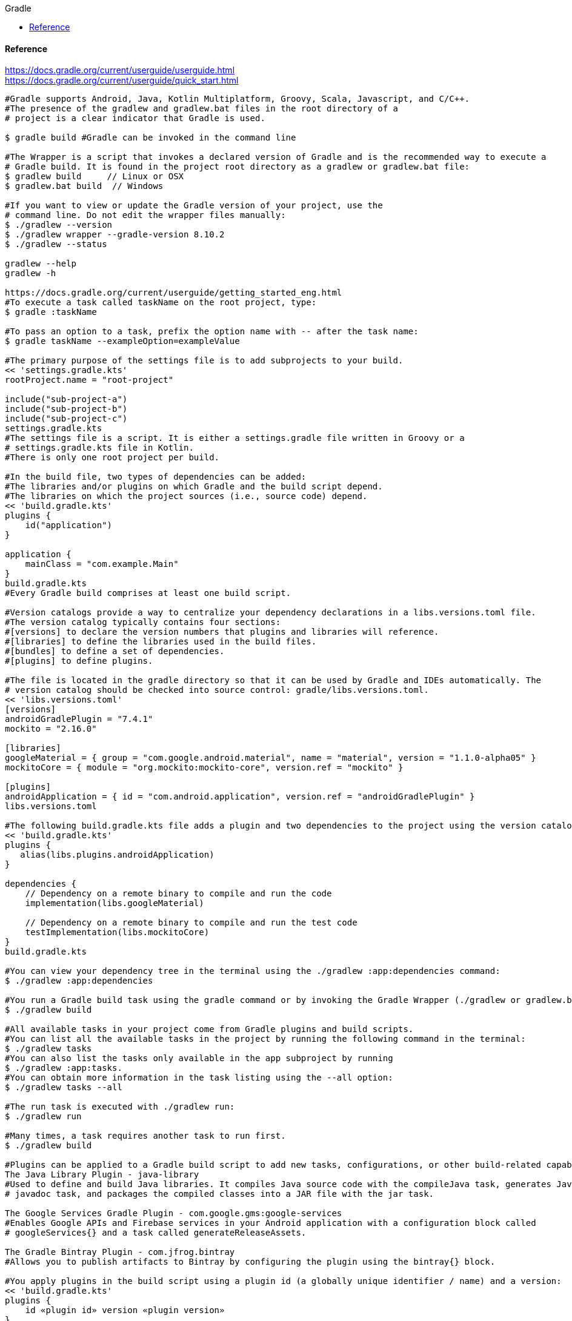 //gradle.org.adoc
:hardbreaks-option:
:source-highlighter: rouge
:source-language: gradle
:toc: left
:toc-title: Gradle

==== Reference
https://docs.gradle.org/current/userguide/userguide.html
https://docs.gradle.org/current/userguide/quick_start.html

[source, gradle]
----

#Gradle supports Android, Java, Kotlin Multiplatform, Groovy, Scala, Javascript, and C/C++.
#The presence of the gradlew and gradlew.bat files in the root directory of a
# project is a clear indicator that Gradle is used.

$ gradle build #Gradle can be invoked in the command line

#The Wrapper is a script that invokes a declared version of Gradle and is the recommended way to execute a
# Gradle build. It is found in the project root directory as a gradlew or gradlew.bat file:
$ gradlew build     // Linux or OSX
$ gradlew.bat build  // Windows

#If you want to view or update the Gradle version of your project, use the
# command line. Do not edit the wrapper files manually:
$ ./gradlew --version
$ ./gradlew wrapper --gradle-version 8.10.2
$ ./gradlew --status

gradlew --help
gradlew -h

https://docs.gradle.org/current/userguide/getting_started_eng.html
#To execute a task called taskName on the root project, type:
$ gradle :taskName

#To pass an option to a task, prefix the option name with -- after the task name:
$ gradle taskName --exampleOption=exampleValue

#The primary purpose of the settings file is to add subprojects to your build.
<< 'settings.gradle.kts'
rootProject.name = "root-project"

include("sub-project-a")
include("sub-project-b")
include("sub-project-c")
settings.gradle.kts
#The settings file is a script. It is either a settings.gradle file written in Groovy or a
# settings.gradle.kts file in Kotlin.
#There is only one root project per build.

#In the build file, two types of dependencies can be added:
#The libraries and/or plugins on which Gradle and the build script depend.
#The libraries on which the project sources (i.e., source code) depend.
<< 'build.gradle.kts'
plugins {
    id("application")
}

application {
    mainClass = "com.example.Main"
}
build.gradle.kts
#Every Gradle build comprises at least one build script.

#Version catalogs provide a way to centralize your dependency declarations in a libs.versions.toml file.
#The version catalog typically contains four sections:
#[versions] to declare the version numbers that plugins and libraries will reference.
#[libraries] to define the libraries used in the build files.
#[bundles] to define a set of dependencies.
#[plugins] to define plugins.

#The file is located in the gradle directory so that it can be used by Gradle and IDEs automatically. The
# version catalog should be checked into source control: gradle/libs.versions.toml.
<< 'libs.versions.toml'
[versions]
androidGradlePlugin = "7.4.1"
mockito = "2.16.0"

[libraries]
googleMaterial = { group = "com.google.android.material", name = "material", version = "1.1.0-alpha05" }
mockitoCore = { module = "org.mockito:mockito-core", version.ref = "mockito" }

[plugins]
androidApplication = { id = "com.android.application", version.ref = "androidGradlePlugin" }
libs.versions.toml

#The following build.gradle.kts file adds a plugin and two dependencies to the project using the version catalog above:
<< 'build.gradle.kts'
plugins {
   alias(libs.plugins.androidApplication)
}

dependencies {
    // Dependency on a remote binary to compile and run the code
    implementation(libs.googleMaterial)

    // Dependency on a remote binary to compile and run the test code
    testImplementation(libs.mockitoCore)
}
build.gradle.kts

#You can view your dependency tree in the terminal using the ./gradlew :app:dependencies command:
$ ./gradlew :app:dependencies

#You run a Gradle build task using the gradle command or by invoking the Gradle Wrapper (./gradlew or gradlew.bat) in your project directory:
$ ./gradlew build

#All available tasks in your project come from Gradle plugins and build scripts.
#You can list all the available tasks in the project by running the following command in the terminal:
$ ./gradlew tasks
#You can also list the tasks only available in the app subproject by running
$ ./gradlew :app:tasks.
#You can obtain more information in the task listing using the --all option:
$ ./gradlew tasks --all

#The run task is executed with ./gradlew run:
$ ./gradlew run

#Many times, a task requires another task to run first.
$ ./gradlew build

#Plugins can be applied to a Gradle build script to add new tasks, configurations, or other build-related capabilities:
The Java Library Plugin - java-library
#Used to define and build Java libraries. It compiles Java source code with the compileJava task, generates Javadoc with the
# javadoc task, and packages the compiled classes into a JAR file with the jar task.

The Google Services Gradle Plugin - com.google.gms:google-services
#Enables Google APIs and Firebase services in your Android application with a configuration block called
# googleServices{} and a task called generateReleaseAssets.

The Gradle Bintray Plugin - com.jfrog.bintray
#Allows you to publish artifacts to Bintray by configuring the plugin using the bintray{} block.

#You apply plugins in the build script using a plugin id (a globally unique identifier / name) and a version:
<< 'build.gradle.kts'
plugins {
    id «plugin id» version «plugin version»
}
build.gradle.kts

#Core plugins are unique in that they provide short names, such as java for the core JavaPlugin, when applied in
# build scripts. They also do not require versions. To apply the java plugin to a project:
<< 'build.gradle.kts'
plugins {
    id("java")
}
build.gradle.kts

#Community plugins can be published at the Gradle Plugin Portal, where other Gradle users can easily discover and use them.
<< 'build.gradle.kts'
plugins {
    id("org.springframework.boot") version "3.1.5"
}
build.gradle.kts

#Incremental builds are always enabled, and the best way to see them in action is to turn on verbose mode.
# With verbose mode, each task state is labeled during a build:
$ ./gradlew compileJava --console=verbose

#When the build cache has been used to repopulate the local directory, the tasks are marked as FROM-CACHE:
$ ./gradlew compileJava --build-cache

#A build scan is a representation of metadata captured as you run your build.
#A Build Scan is a shareable and centralized record of a build and is available as a free service from Gradle.
#To enable build scans on a gradle command, add --scan to the command line option:
$ ./gradlew build --scan

https://docs.gradle.org/current/userguide/part1_gradle_init.html
$ gradle
$ gradle init --type java-application  --dsl kotlin

https://docs.gradle.org/current/userguide/part2_gradle_tasks.html#part2_begin
<< 'build.gradle.kts'
tasks.register<Copy>("copyTask") {
    from("source")
    into("target")
    include("*.war")
}

tasks.register("hello") {
    doLast {
        println("Hello!")
    }
}

tasks.register("greet") {
    doLast {
        println("How are you?")
    }
    dependsOn("hello")
}
build.gradle.kts

https://docs.gradle.org/current/userguide/part3_gradle_dep_man.html#part3_begin
<< 'build.gradle.kts'
repositories {
    // Use Maven Central for resolving dependencies.
    mavenCentral()
}

dependencies {
    // Use JUnit Jupiter for testing.
    testImplementation(libs.junit.jupiter)
    testRuntimeOnly("org.junit.platform:junit-platform-launcher")
    // This dependency is used by the application.
    implementation(libs.guava)
}

Some key concepts in Gradle dependency management include:

Repositories - The source of dependencies → mavenCentral()
Maven Central is a collection of jar files, plugins, and libraries provided by the Maven community and backed by
 Sonatype. It is the de-facto public artifact store for Java and is used by many build systems.
Dependencies - Dependencies declared via configuration types → libs.junit.jupiter and libs.guava

Gradle needs specific information to find a dependency. Let’s look at
 libs.guava → com.google.guava:guava:32.1.2-jre and
  libs.junit.jupiter → org.junit.jupiter:junit-jupiter-api:5.9.1; they are broken down as follows:

Description	                            com.google.guava:guava:32.1.2-jre,	org.junit.jupiter:junit-jupiter-api:5.9.1
Group / identifier of an organization   com.google.guava , org.junit.jupiter
Name  / dependency identifier           guava , junit-jupiter-api
Version / version # to import           32.1.2-jre , 5.9.1
build.gradle.kts

https://docs.gradle.org/current/userguide/part4_gradle_plugins.html#part4_begin
#The Maven Publish Plugin provides the ability to publish build artifacts to an Apache Maven repository. It can also
# publish to Maven local which is a repository located on your machine.
<< 'build.gradle.kts'
plugins {
    // Apply the application plugin to add support for building a CLI application in Java.
    application
    id("maven-publish")
}

publishing {
    publications {
        create<MavenPublication>("maven") {
            groupId = "com.gradle.tutorial"
            artifactId = "tutorial"
            version = "1.0"

            from(components["java"])
        }
    }
}
build.gradle.kts

#The publishToMavenLocal task builds the POM file and the artifacts to be published. It then installs them into the local Maven repository.
$ ./gradlew :app:publishToMavenLocal

#Plugins are used to extend build capability and customize Gradle. Using plugins is the primary mechanism for organizing build logic.
#Plugin authors can either keep their plugins private or distribute them to the public. As such, plugins are distributed three ways:

Core plugins - Gradle develops and maintains a set of Core Plugins.
Community plugins - Gradles community shares plugins via the Gradle Plugin Portal.
Custom plugins - Gradle enables user to create custom plugins using APIs.
Convention plugins are plugins used to share build logic between subprojects /modules .

#Users can wrap common logic in a convention plugin. For example, a code coverage plugin used as a convention plugin can
# survey code coverage for the entire project and not just a specific subproject.

Gradle highly recommends the use of Convention plugins.

https://docs.gradle.org/current/userguide/part5_gradle_inc_builds.html#part5_begin
$ ./gradlew :app:clean :app:build
$ ./gradlew :app:build

#There are four labels that developers can use to view task outcomes when verbose mode is turned on:
#OutcomeLabel	Description
UP-TO-DATE    Task that has been already executed and hasnt changed ~incremental build feature
SKIPPED       Task was explicitly prevented from running
FROM-CACHE    Task output has been copied to local directory from previous builds in the build cache ~caching feature
NO-SOURCE     Task was not executed because its required inputs were not available
#If there is no label, the task was newly executed by Gradle ~locally.

https://docs.gradle.org/current/userguide/part6_gradle_caching.html#part6_begin
https://docs.gradle.org/current/userguide/gradle_directories.html
#Add org.gradle.caching=true to the gradle.properties file:
<< 'gradle.properties'
org.gradle.console=verbose
org.gradle.caching=true
gradle.properties

$ ./gradlew :app:clean :app:build
$ ./gradlew :app:build

#Gradle lets us know the outcome of each task in the console output:
FROM-CACHE - tasks have been fetched from the local build cache.
UP-TO-DATE - tasks that used incremental build and were not re-run.

#To summarize:
First, we used the build task to populate our local cache with task inputs and outputs, we can imagine this was done a week ago.
Then, we used the clean task to mimic switching branches, overriding previous outputs.
Finally, we used the build task, unlike incremental builds, the previous outputs were stored in the local cache and could be reused.

Gradle is efficient, especially with the local build cache turned on. Gradle will look at the cache directory on your
 machine to check for output files that may already exist. If they do, instead of running that task, it will copy its
  ~output results into your project build directory.
The outcome label FROM-CACHE lets the user know that Gradle has fetched the task results from the local build cache.

https://docs.gradle.org/current/userguide/part7_gradle_refs.html#part7_begin
#http://gradle.org/docs/current/javadoc/
https://docs.gradle.org/current/dsl/index.html
https://docs.gradle.org/current/kotlin-dsl/index.html
https://docs.gradle.org/current/userguide/plugin_reference.html#plugin_reference
#https://plugins.gradle.org/
#https://gradle.org/releases/
http://gradle.org/docs/current/release-notes
#https://discuss.gradle.org/
#https://gradle-community.slack.com/
#https://gradle.org/courses/

https://docs.gradle.org/current/userguide/command_line_interface.html#command_line_interface

#Authoring Gradle Builds
https://docs.gradle.org/current/userguide/getting_started_dev.html
Gradle User Home directory
By default, the Gradle User Home ~~/.gradle or C:\Users\<USERNAME>\.gradle~ stores global configuration properties,
 initialization scripts, caches, and log files.
It can be set with the environment variable GRADLE_USER_HOME.
Not to be confused with the GRADLE_HOME, the optional installation directory for Gradle.
It is roughly structured as follows:

├── caches
│   ├── 4.8
│   ├── 4.9
│   ├── ⋮
│   ├── jars-3
│   └── modules-2
├── daemon
│   ├── ⋮
│   ├── 4.8
│   └── 4.9
├── init.d
│   └── my-setup.gradle
├── jdks
│   ├── ⋮
│   └── jdk-14.0.2+12
├── wrapper
│   └── dists
│       ├── ⋮
│       ├── gradle-4.8-bin
│       ├── gradle-4.9-all
│       └── gradle-4.9-bin
└── gradle.properties

Global cache directory ~for everything that is not project-specific~.
Version-specific caches ~e.g., to support incremental builds~.
Shared caches ~e.g., for artifacts of dependencies~.
Registry and logs of the Gradle Daemon.
Global initialization scripts.
JDKs downloaded by the toolchain support.
Distributions downloaded by the Gradle Wrapper.
Global Gradle configuration properties.
Consult the Gradle Directories reference to learn more.
https://docs.gradle.org/current/userguide/directory_layout.html#dir:gradle_user_home

Project Root directory
The project root directory contains all source files from your project.
It also contains files and directories Gradle generates, such as .gradle and build.
~While gradle is usually checked into source control, the build directory contains the output of your builds as well as
 transient files Gradle uses to support features like incremental builds.
The anatomy of a typical project root directory looks as follows:

├── .gradle
│   ├── 4.8
│   ├── 4.9
│   └── ⋮
├── build
├── gradle
│   └── wrapper
├── gradle.properties
├── gradlew
├── gradlew.bat
├── settings.gradle.kts
├── subproject-one
   └── build.gradle.kts
├── subproject-two
   └── build.gradle.kts
└── ⋮

Project-specific cache directory generated by Gradle.
Version-specific caches ~e.g., to support incremental builds~.
The build directory of this project into which Gradle generates all build artifacts.
Contains the JAR file and configuration of the Gradle Wrapper.
Project-specific Gradle configuration properties.
Scripts for executing builds using the Gradle Wrapper.
The projects settings file where the list of subprojects is defined.
Usually, a project is organized into one or multiple subprojects.
Each subproject has its own Gradle build script.
Consult the Gradle Directories reference to learn more.
https://docs.gradle.org/current/userguide/directory_layout.html#dir:project_root

https://docs.gradle.org/current/userguide/intro_multi_project_builds.html
#A multi-project build consists of one root project and one or more subprojects.
The following represents the structure of a multi-project build that contains two subprojects:
The directory structure should look as follows:

├── .gradle
│   └── ⋮
├── gradle
│   ├── libs.version.toml
│   └── wrapper
├── gradlew
├── gradlew.bat
├── settings.gradle.kts
├── sub-project-1
│   └── build.gradle.kts
├── sub-project-2
│   └── build.gradle.kts
└── sub-project-3
    └── build.gradle.kts

The settings.gradle.kts file should include all subprojects.
Each subproject should have its own build.gradle.kts file.
#The Gradle community has two standards for multi-project build structures:
Multi-Project Builds using buildSrc - where buildSrc is a subproject-like directory at the Gradle project root containing all the build logic.
~For example, a build that has many modules called mobile-app, web-app, api, lib, and documentation could be structured as follows:

.
├── gradle
├── gradlew
├── settings.gradle.kts
├── buildSrc
│   ├── build.gradle.kts
│   └── src/main/kotlin/shared-build-conventions.gradle.kts
├── mobile-app
│   └── build.gradle.kts
├── web-app
│   └── build.gradle.kts
├── api
│   └── build.gradle.kts
├── lib
│   └── build.gradle.kts
└── documentation
    └── build.gradle.kts

The modules will have dependencies between them such as web-app and mobile-app depending on lib. This means that in
 order for Gradle to build web-app or mobile-app, it must build lib first.

In this example, the root settings file will look as follows:

<< 'settings.gradle.kts'
include("mobile-app", "web-app", "api", "lib", "documentation")
settings.gradle.kts
The order in which the subprojects ~modules~ are included does not matter.

Composite Builds - a build that includes other builds where build-logic is a build directory at the Gradle project root containing reusable build logic.
#Multi-Project Builds using buildSrc
Multi-project builds allow you to organize projects with many modules, wire dependencies between those modules, and
easily share common build logic amongst themi-project builds allow you to organize projects with many modules,
wire dependencies between those modules, and easily share common build logic amongst them

https://docs.gradle.org/current/userguide/sharing_build_logic_between_subprojects.html#sec:using_buildsrc
The buildSrc directory is automatically recognized by Gradle. It is a good place to define and maintain shared configuration or
 imperative build logic, such as custom tasks or plugins.
buildSrc is automatically included in your build as a special subproject if a build.gradle.kts file is found under buildSrc.
~If the java plugin is applied to the buildSrc project, the compiled code from buildSrc/src/main/java is put in the
 classpath of the root build script, making it available to any subproject ~web-app, mobile-app, lib, etc., in the build.

https://docs.gradle.org/current/userguide/composite_builds.html#defining_composite_builds
Composite Builds, also referred to as included builds, are best for sharing logic between builds ~not subprojects~ or
 isolating access to shared build logic ~i.e., convention plugins~.

Let’s take the previous example. The logic in buildSrc has been turned into a project that contains plugins and can be
 published and worked on independently of the root project build.
The plugin is moved to its own build called build-logic with a build script and settings file:

.
├── gradle
├── gradlew
├── settings.gradle.kts
├── build-logic
│   ├── settings.gradle.kts
│   └── conventions
│       ├── build.gradle.kts
│       └── src/main/kotlin/shared-build-conventions.gradle.kts
├── mobile-app
│   └── build.gradle.kts
├── web-app
│   └── build.gradle.kts
├── api
│   └── build.gradle.kts
├── lib
│   └── build.gradle.kts
└── documentation
    └── build.gradle.kts

The fact that build-logic is located in a subdirectory of the root project is irrelevant.
The folder could be located outside the root project if desired.
<< 'settings.gradle.kts'
pluginManagement {
    includeBuild("build-logic")
}
include("mobile-app", "web-app", "api", "lib", "documentation")
settings.gradle.kts

A project path has the following pattern: it starts with an optional colon, which denotes the root project.
The root project, :, is the only project in a path not specified by its name.
The rest of a project path is a colon-separated sequence of project names, where the next project is a subproject of the previous project:
:sub-project-1

gradlew -q projects

https://docs.gradle.org/current/userguide/multi_project_builds.html#multi_project_builds
#Multi-project builds are collections of tasks you can run. The difference is that you may want to control which project’s tasks get executed.
#Executing tasks by name
The command gradle test will execute the test task in any subprojects relative to the current working directory that has that task.
~If you run the command from the root project directory, you will run test in api, shared, services:shared and services:webservice.
~If you run the command from the services project directory, you will only execute the task in services:shared and services:webservice.
The basic rule behind Gradle’s behavior is to execute all tasks down the hierarchy with this name. And complain if there
 is no such task found in any of the subprojects traversed.
Some task selectors, like help or dependencies, will only run the task on the project they are invoked on and not on all the
 subprojects to reduce the amount of information printed on the screen.
#Executing tasks by fully qualified name
You can use a task’s fully qualified name to execute a specific task in a particular subproject.
~For example: gradle :services:webservice:build will run the build task of the webservice subproject.
The fully qualified name of a task is its project path plus the task name.
This approach works for any task, so if you want to know what tasks are in a particular subproject, use the
 tasks task, e.g. gradle :services:webservice:tasks.

The build task is typically used to compile, test, and check a single project.
$ gradle :api:build
The buildNeeded task builds AND tests all the projects from the project dependencies of the testRuntime configuration:
$ gradle :api:buildNeeded
The buildDependents task tests ALL the projects that have a project dependency ~in the testRuntime configuration~ on the specified project:
$ gradle :api:buildDependents
Finally, you can build and test everything in all projects. Any task you run in the root project folder will
 cause that same-named task to be run on all the children.
You can run gradle build to build and test ALL projects.
$ gradle build

https://docs.gradle.org/current/userguide/build_lifecycle.html#build_lifecycle
https://docs.gradle.org/current/userguide/tutorial_using_tasks.html#sec:task_dependencies
https://docs.gradle.org/current/userguide/incremental_build.html#sec:task_inputs_outputs
#A Gradle build has three distinct phases. Gradle runs these phases in order:
Phase 1. Initialization
In the initialization phase, Gradle detects the set of projects ~root and subprojects~ and
 included builds participating in the build.
Detects the settings.gradle~.kts~ file. Creates a Settings instance.
Evaluates the settings file to determine which projects ~and included builds~ make up the build.
Creates a Project instance for every project.

Phase 2. Configuration
In the configuration phase, Gradle adds tasks and other properties to the projects found by the initialization phase.
Evaluates the build scripts, build.gradle~.kts~, of every project participating in the build.
Creates a task graph for requested tasks.

Phase 3. Execution
In the execution phase, Gradle runs tasks.
Gradle uses the task execution graphs generated by the configuration phase to determine which tasks to execute.
Schedules and executes the selected tasks.
Dependencies between tasks determine execution order.
Execution of tasks can occur in parallel.

The following example shows which parts of settings and build files correspond to various build phases:
<< 'settings.gradle.kts'
rootProject.name = "basic"
println("This is executed during the initialization phase.")
settings.gradle.kts
<< 'build.gradle.kts'
println("This is executed during the configuration phase.")

tasks.register("configured") {
    println("This is also executed during the configuration phase, because :configured is used in the build.")
}

tasks.register("test") {
    doLast {
        println("This is executed during the execution phase.")
    }
}

tasks.register("testBoth") {
    doFirst {
        println("This is executed first during the execution phase.")
    }
    doLast {
        println("This is executed last during the execution phase.")
    }
    println("This is executed during the configuration phase as well, because :testBoth is used in the build.")
}
build.gradle.kts

The following command executes the test and testBoth tasks specified above. Because Gradle only configures requested
 tasks and their dependencies, the configured task never configures:
> gradle test testBoth
This is executed during the initialization phase.
> Configure project :
This is executed during the configuration phase.
This is executed during the configuration phase as well, because :testBoth is used in the build.
> Task :test
This is executed during the execution phase.
> Task :testBoth
This is executed first during the execution phase.
This is executed last during the execution phase.

https://docs.gradle.org/current/userguide/writing_settings_files.html#writing_settings_files
The settings file is the entry point of every Gradle build.
Early in the Gradle Build lifecycle, the initialization phase finds the settings file in your project root directory.
When the settings file ~settings.gradle.kts is found, Gradle instantiates a Settings object.
One of the purposes of the Settings object is to allow you to declare all the projects to be included in the build.
Before Gradle assembles the projects for a build, it creates a Settings instance and executes the settings file against it.
As the settings script executes, it configures this Settings. Therefore, the settings file defines the Settings object.
There is a one-to-one correspondence between a Settings instance and a ~settings.gradle.kts file.

https://docs.gradle.org/current/javadoc/org/gradle/api/initialization/Settings.html
The Settings object is part of the Gradle API.
In the Kotlin DSL, the Settings object documentation is found here.
https://docs.gradle.org/current/kotlin-dsl/gradle/org.gradle.api.initialization/-settings/index.html
Many top-level properties and blocks in a settings script are part of the Settings API.
~For example, we can set the root project name in the settings script using the Settings.rootProject property:
<< 'settings.gradle.kts'
settings.rootProject.name = "root"
#Which is usually shortened to:
rootProject.name = "root"
settings.gradle.kts

#The Settings object exposes a standard set of properties in your settings script.
The following table lists a few commonly used properties:
Name	Description
buildCache
The build cache configuration.
plugins
The container of plugins that have been applied to the settings.
rootDir
The root directory of the build. The root directory is the project directory of the root project.
rootProject
The root project of the build.
settings
Returns this settings object.

The following table lists a few commonly used methods:
Name	Description
~include~~
Adds the given projects to the build.
~includeBuild~~
Includes a build at the specified path to the composite build.

A Settings script is a series of method calls to the Gradle API that often use {  }, a special shortcut in both the
 Groovy and Kotlin languages. A { } block is called a lambda in Kotlin or a closure in Groovy.
Simply put, the plugins{ } block is a method invocation in which a Kotlin lambda object or Groovy closure object is
 passed as the argument. It is the short form for:
<< 'settings.gradle.kts'
plugins(function() {
    id("plugin")
})
settings.gradle.kts
Blocks are mapped to Gradle API methods.
The code inside the function is executed against a this object called a receiver in Kotlin lambda and a delegate in
 Groovy closure. Gradle determines the correct this object and invokes the correct corresponding method. The this of the
  method invocation id~"plugin"~ object is of type PluginDependenciesSpec.

The settings file is composed of Gradle API calls built on top of the DSLs. Gradle executes the script line by line, top to bottom.
<< 'settings.gradle.kts'
pluginManagement {
    repositories {
        gradlePluginPortal()
        google()
    }
}

plugins {
    id("org.gradle.toolchains.foojay-resolver-convention") version "0.8.0"
}

rootProject.name = "root-project"

dependencyResolutionManagement {
    repositories {
        mavenCentral()
    }
}

include("sub-project-a")
include("sub-project-b")
include("sub-project-c")
settings.gradle.kts

1. Define the location of plugins
The settings file can optionally manage plugin versions and repositories for your build with pluginManagement It
 provides a centralized way to define which plugins should be used in your project and from which repositories they should be resolved.

<< 'settings.gradle.kts'
pluginManagement {
    repositories {
        gradlePluginPortal()
        google()
    }
}
settings.gradle.kts
2. Apply settings plugins
The settings file can optionally apply plugins that are required for configuring the settings of the project. These are
 commonly the Develocity plugin and the Toolchain Resolver plugin in the example below.
Plugins applied in the settings file only affect the Settings object.

<< 'settings.gradle.kts'
plugins {
  id("org.gradle.toolchains.foojay-resolver-convention") version "0.8.0"
}
settings.gradle.kts
3. Define the root project name
The settings file defines your project name using the rootProject.name property:

<< 'settings.gradle.kts'
rootProject.name = "root-project"
settings.gradle.kts
There is only one root project per build.
4. Define dependency resolution strategies
The settings file can optionally define rules and configurations for dependency resolution across your projects. It
 provides a centralized way to manage and customize dependency resolution.

<< 'settings.gradle.kts'
dependencyResolutionManagement {
    repositoriesMode.set(RepositoriesMode.PREFER_PROJECT)
    repositories {
        mavenCentral()
    }
}
settings.gradle.kts
You can also include version catalogs in this section.
5. Add subprojects to the build
The settings file defines the structure of the project by adding all the subprojects using the include statement:

<< 'settings.gradle.kts'
include("app")
include("business-logic")
include("data-model")
settings.gradle.kts
You can also include entire builds using includeBuild.

There are many more properties and methods on the Settings object that you can use to configure your build.
It’s important to remember that while many Gradle scripts are typically written in short Groovy or Kotlin syntax, every
 item in the settings script is essentially invoking a method on the Settings object in the Gradle API:

<< 'settings.gradle.kts'
include("app")
#Is actually:
settings.include("app")
settings.gradle.kts
Additionally, the full power of the Groovy and Kotlin languages is available to you.
~For example, instead of using include many times to add subprojects, you can iterate over the list of directories in
 the project root folder and include them automatically:

<< 'settings.gradle.kts'
rootDir.listFiles().filter { it.isDirectory && (new File(it, "build.gradle.kts").exists()) }.forEach {
    include(it.name)
}
settings.gradle.kts
~This type of logic should be developed in a plugin.

https://docs.gradle.org/current/userguide/writing_build_scripts.html#writing_build_scripts
The initialization phase in the Gradle Build lifecycle finds the root project and subprojects included in your
 project root directory using the settings file.
https://docs.gradle.org/current/userguide/directory_layout.html#dir:project_root
Then, for each project included in the settings file, Gradle creates a Project instance. Gradle then looks for a
 corresponding build script file, which is used in the configuration phase.

Every Gradle build comprises one or more projects; a root project and subprojects.
A project typically corresponds to a software component that needs to be built, like a library or an application. It
 might represent a library JAR, a web application, or a distribution ZIP assembled from the JARs produced by other projects.
On the other hand, it might represent a thing to be done, such as deploying your application to staging or production environments.
Gradle scripts are written in either Groovy DSL or Kotlin DSL ~domain-specific language~.
A build script configures a project and is associated with an object of type Project.
As the build script executes, it configures Project.
The build script is either a *.gradle file in Groovy or a *.gradle.kts file in Kotlin.
Build scripts configure Project objects and their children.

The Project object is part of the Gradle API:
https://docs.gradle.org/current/javadoc/org/gradle/api/Project.html
In the Kotlin DSL, the Project object documentation is found here.
https://docs.gradle.org/current/kotlin-dsl/gradle/org.gradle.api/-project/index.html
Many top-level properties and blocks in a build script are part of the Project API.
~For example, the following build script uses the Project.name property to print the name of the project:
https://docs.gradle.org/current/dsl/org.gradle.api.Project.html#org.gradle.api.Project:name

<< 'build.gradle.kts'
println(name)
println(project.name)
#The first uses the top-level reference to the name property of the Project object. The second statement uses the
# project property available to any build script, which returns the associated Project object.
build.gradle.kts

$ gradle -q check

#The Project object exposes a standard set of properties in your build script.
The following table lists a few commonly used properties:
#Name	Type	Description
name String
The name of the project directory.
path String
The fully qualified name of the project.
description String
A description for the project.
dependencies DependencyHandler
Returns the dependency handler of the project.
repositories RepositoryHandler
Returns the repository handler of the project.
layout ProjectLayout
Provides access to several important locations for a project.
group Object
The group of this project.
version Object
The version of this project.

The following table lists a few commonly used methods:
#Name	Description
uri~~
Resolves a file path to a URI, relative to the project directory of this project.
task~~
Creates a Task with the given name and adds it to this project.

<< 'build.gradle.kts'
plugins {
    id("org.jetbrains.kotlin.jvm") version "2.0.20"
    id("application")
}
repositories {
    mavenCentral()
}
dependencies {
    testImplementation("org.jetbrains.kotlin:kotlin-test-junit5")
    testImplementation("org.junit.jupiter:junit-jupiter-engine:5.9.3")
    testRuntimeOnly("org.junit.platform:junit-platform-launcher")
    implementation("com.google.guava:guava:32.1.1-jre")
}
application {
    mainClass = "com.example.Main"
}
tasks.named<Test>("test") {
    useJUnitPlatform()
}
build.gradle.kts

1. Apply plugins to the build
Plugins are used to extend Gradle. They are also used to modularize and reuse project configurations.
Plugins can be applied using the PluginDependenciesSpec plugins script block.
The plugins block is preferred:
<< 'build.gradle.kts'
plugins {
    id("org.jetbrains.kotlin.jvm") version "2.0.20"
    id("application")
}
build.gradle.kts
In the example, the application plugin, which is included with Gradle, has been applied, describing our project as a Java application.
The Kotlin gradle plugin, version 2.0.20, has also been applied. This plugin is not included with Gradle and, therefore, has to be
 described using a plugin id and a plugin version so that Gradle can find and apply it.

2. Define the locations where dependencies can be found
A project generally has a number of dependencies it needs to do its work. Dependencies include plugins, libraries, or
 components that Gradle must download for the build to succeed.
The build script lets Gradle know where to look for the binaries of the dependencies. More than one location can be provided:
<< 'build.gradle.kts'
repositories {
    mavenCentral()
    google()
}
build.gradle.kts
In the example, the guava library and the JetBrains Kotlin plugin ~org.jetbrains.kotlin.jvm~ will be downloaded from the Maven Central Repository.

3. Add dependencies
A project generally has a number of dependencies it needs to do its work. These dependencies are often libraries of
precompiled classes that are imported in the projects source code.
Dependencies are managed via configurations and are retrieved from repositories.
https://docs.gradle.org/current/userguide/glossary.html#sub:terminology_configuration
Use the DependencyHandler returned by Project.getDependencies~~ method to manage the dependencies. Use the
 RepositoryHandler returned by Project.getRepositories~~ method to manage the repositories.
<< 'build.gradle.kts'
dependencies {
    implementation("com.google.guava:guava:32.1.1-jre")
}
build.gradle.kts
In the example, the application code uses Google guava libraries. Guava provides utility methods for collections,
caching, primitives support, concurrency, common annotations, string processing, I/O, and validations.

4. Set properties
A plugin can add properties and methods to a project using extensions.
The Project object has an associated ExtensionContainer object that contains all the settings and properties for the
plugins that have been applied to the project.
In the example, the application plugin added an application property, which is used to detail the main class of our Java application:
<< 'build.gradle.kts'
application {
    mainClass = "com.example.Main"
}
build.gradle.kts

5. Register and configure tasks
Tasks perform some basic piece of work, such as compiling classes, or running unit tests, or zipping up a WAR file.
~While tasks are typically defined in plugins, you may need to register or configure tasks in build scripts.
Registering a task adds the task to your project.
You can register tasks in a project using the TaskContainer.register~java.lang.String~ method:
<< 'build.gradle.kts'
tasks.register<Zip>("zip-reports") {
    from 'Reports/'
    include '*'
    archiveName 'Reports.zip'
    destinationDir(file('/dir'))
}
build.gradle.kts
You may have seen usage of the TaskContainer.create~java.lang.String~ method which should be avoided:
<< 'build.gradle.kts'
tasks.create<Zip>("zip-reports") {
    from 'Reports/'
    include '*'
    archiveName 'Reports.zip'
    destinationDir(file('/dir'))
}
#register(), which enables task configuration avoidance, is preferred over create().
build.gradle.kts
You can locate a task to configure it using the TaskCollection.named~java.lang.String~ method:
<< 'build.gradle.kts'
tasks.named<Test>("test") {
    useJUnitPlatform()
}
build.gradle.kts
The example below configures the Javadoc task to automatically generate HTML documentation from Java code:
<< 'build.gradle.kts'
tasks.named("javadoc").configure {
    exclude 'app/Internal*.java'
    exclude 'app/internal/*'
    exclude 'app/internal/*'
}
build.gradle.kts

A build script is made up of zero or more statements and script blocks:
<< 'build.gradle.kts'
println(project.layout.projectDirectory);
#Statements can include method calls, property assignments, and local variable definitions:
version = '1.0.0.GA'
#A script block is a method call which takes a closure/lambda as a parameter:
configurations {
}
#The closure/lambda configures some delegate object as it executes:
repositories {
    google()
}
build.gradle.kts

A build script is also a Groovy or a Kotlin script:
<< 'build.gradle.kts'
tasks.register("upper") {
    doLast {
        val someString = "mY_nAmE"
        println("Original: $someString")
        println("Upper case: ${someString.toUpperCase()}")
    }
}
build.gradle.kts
$ gradle -q upper

It can contain elements allowed in a Groovy or Kotlin script, such as method definitions and class definitions:
<< 'build.gradle.kts'
tasks.register("count") {
    doLast {
        repeat(4) { print("$it ") }
    }
}
build.gradle.kts
$ gradle -q count

Using the capabilities of the Groovy or Kotlin language, you can register multiple tasks in a loop:
<< 'build.gradle.kts'
repeat(4) { counter ->
    tasks.register("task$counter") {
        doLast {
            println("I'm task number $counter")
        }
    }
}
build.gradle.kts
$ gradle -q task1

Build scripts can declare two variables: local variables and extra properties.

Local Variables
Declare local variables with the val keyword. Local variables are only visible in the scope where they have been
 declared. They are a feature of the underlying Kotlin language.
<< 'build.gradle.kts'
val dest = "dest"

tasks.register<Copy>("copy") {
    from("source")
    into(dest)
}
build.gradle.kts

Extra Properties
Gradle’s enhanced objects, including projects, tasks, and source sets, can hold user-defined properties.
Add, read, and set extra properties via the owning object’s extra property. Alternatively, you can access extra
 properties via Kotlin delegated properties using by extra.
<< 'build.gradle.kts'
plugins {
    id("java-library")
}

val springVersion by extra("3.1.0.RELEASE")
val emailNotification by extra { "build@master.org" }

sourceSets.all { extra["purpose"] = null }

sourceSets {
    main {
        extra["purpose"] = "production"
    }
    test {
        extra["purpose"] = "test"
    }
    create("plugin") {
        extra["purpose"] = "production"
    }
}

tasks.register("printProperties") {
    val springVersion = springVersion
    val emailNotification = emailNotification
    val productionSourceSets = provider {
        sourceSets.matching { it.extra["purpose"] == "production" }.map { it.name }
    }
    doLast {
        println(springVersion)
        println(emailNotification)
        productionSourceSets.get().forEach { println(it) }
    }
}
build.gradle.kts
$ gradle -q printProperties

This example adds two extra properties to the project object via by extra. Additionally, this example adds a
 property named purpose to each source set by setting extra["purpose"] to null. Once added, you can read and set these properties via extra.
Gradle requires special syntax for adding a property so that it can fail fast. For example, this allows Gradle to
 recognize when a script attempts to set a property that does not exist. You can access extra properties anywhere where
  you can access their owning object. This gives extra properties a wider scope than local variables. Subprojects can
   access extra properties on their parent projects.
~For more information about extra properties, see ExtraPropertiesExtension in the API documentation.
https://docs.gradle.org/current/dsl/org.gradle.api.plugins.ExtraPropertiesExtension.html

Configure Arbitrary Objects
<< 'build.gradle.kts'
#The example greet() task shows an example of arbitrary object configuration:
class UserInfo(
    var name: String? = null,
    var email: String? = null
)

tasks.register("greet") {
    val user = UserInfo().apply {
        name = "Isaac Newton"
        email = "isaac@newton.me"
    }
    doLast {
        println(user.name)
        println(user.email)
    }
}
build.gradle.kts
$ gradle -q greet

Closure Delegates
Each closure has a delegate object. Groovy uses this delegate to look up variable and method references to
nonlocal variables and closure parameters. Gradle uses this for configuration closures, where the delegate object refers to
 the object being configured.
<< 'build.gradle.kts'
dependencies {
    assert delegate == project.dependencies
    testImplementation('junit:junit:4.13')
    delegate.testImplementation('junit:junit:4.13')
}
build.gradle.kts

Default imports
To make build scripts more concise, Gradle automatically adds a set of import statements to scripts.
As a result, instead of writing
<< 'build.gradle.kts'
throw new org.gradle.api.tasks.StopExecutionException()
#, you can write
throw new StopExecutionException()
#instead.
build.gradle.kts

https://docs.gradle.org/current/userguide/tutorial_using_tasks.html#tutorial_using_tasks
The work that Gradle can do on a project is defined by one or more tasks.
A task represents some independent unit of work that a build performs. This might be compiling some classes, creating a
 JAR, generating Javadoc, or publishing some archives to a repository.
When a user runs ./gradlew build in the command line, Gradle will execute the build task along with any other tasks it depends on.
Gradle provides several default tasks for a project, which are listed by running
./gradlew tasks

Tasks either come from build scripts or plugins.
Once we apply a plugin to our project, such as the application plugin, additional tasks become available:
<< 'build.gradle.kts'
plugins {
    id("application")
}
build.gradle.kts

Task classification - There are two classes of tasks that can be executed:

Actionable tasks have some actions attached to do work in your build: compileJava.
Lifecycle tasks are tasks with no actions attached: assemble, build.

Typically, a lifecycle tasks depends on many actionable tasks, and is used to execute many tasks at once.

Task registration and action
Let’s take a look at a simple "Hello World" task in a build script:
<< 'build.gradle.kts'
tasks.register("hello") {
    doLast {
        println("Hello world!")
    }
}
build.gradle.kts
In the example, the build script registers a single task called hello using the TaskContainer API, and adds an action to it.
https://docs.gradle.org/current/javadoc/org/gradle/api/tasks/TaskContainer.html
#If the tasks in the project are listed, the hello task is available to Gradle:
$ ./gradlew app:tasks --all
You can execute the task in the build script with ./gradlew hello:
$ ./gradlew hello

Task group and description
The hello task from the previous section can be detailed with a description and assigned to a group with the following update:
<< 'build.gradle.kts'
tasks.register("hello") {
    group = "Custom"
    description = "A lovely greeting task."
    doLast {
        println("Hello world!")
    }
}
build.gradle.kts
To view information about a task, use the help --task <task-name> command:
$./gradlew help --task hello

Task dependencies
You can declare tasks that depend on other tasks:
<< 'build.gradle.kts'
tasks.register("hello") {
    doLast {
        println("Hello world!")
    }
    dependsOn(tasks.assemble)
}
tasks.register("intro") {
    dependsOn("hello")
    doLast {
        println("I'm Gradle")
    }
}
build.gradle.kts
$ gradle -q intro

The dependency of taskX to taskY may be declared before taskY is defined:
<< 'build.gradle.kts'
tasks.register("taskX") {
    dependsOn("taskY")
    doLast {
        println("taskX")
    }
}
tasks.register("taskY") {
    doLast {
        println("taskY")
    }
}
build.gradle.kts
$ gradle -q taskX

Task configuration
Once registered, tasks can be accessed via the TaskProvider API for further configuration.
https://docs.gradle.org/current/javadoc/org/gradle/api/tasks/TaskProvider.html
<< 'build.gradle.kts'
#For instance, you can use this to add dependencies to a task at runtime dynamically:
repeat(4) { counter ->
    tasks.register("task$counter") {
        doLast {
            println("I'm task number $counter")
        }
    }
}
tasks.named("task0") { dependsOn("task2", "task3") }
build.gradle.kts
$ gradle -q task0

You can add behavior to an existing task:
<< 'build.gradle.kts'
tasks.register("hello") {
    doLast {
        println("Hello Earth")
    }
}
tasks.named("hello") {
    doFirst {
        println("Hello Venus")
    }
}
tasks.named("hello") {
    doLast {
        println("Hello Mars")
    }
}
tasks.named("hello") {
    doLast {
        println("Hello Jupiter")
    }
}
#The calls doFirst and doLast can be executed multiple times. They add an action to the beginning or the end of the
# task’s actions list. When the task executes, the actions in the action list are executed in order.
build.gradle.kts
$ gradle -q hello

Here is an example of the named method being used to configure a task added by a plugin:
<< 'build.gradle.kts'
tasks.named("dokkaHtml") {
    outputDirectory.set(buildDir.resolve("dokka"))
}
build.gradle.kts

Task types - Gradle tasks are a subclass of Task.
In the build script, the HelloTask class is created by extending DefaultTask:
<< 'build.gradle.kts'
// Extend the DefaultTask class to create a HelloTask class
abstract class HelloTask : DefaultTask() {
    @TaskAction
    fun hello() {
        println("hello from HelloTask")
    }
}

// Register the hello Task with type HelloTask
tasks.register<HelloTask>("hello") {
    group = "Custom tasks"
    description = "A lovely greeting task."
}
#The hello task is registered with the type HelloTask. Executing our new hello task:
build.gradle.kts
$ ./gradlew hello
Now the hello task is of type HelloTask instead of type Task. The Gradle help task reveals the change:
$ ./gradlew help --task hello

Built-in task types
Gradle provides many built-in task types with common and popular functionality, such as copying or deleting files.
This example task copies *.war files from the source directory to the target directory using the Copy built-in task:
<< 'build.gradle.kts'
tasks.register("copyTask",Copy) {
    from("source")
    into("target")
    include("*.war")
}
build.gradle.kts
There are many task types developers can take advantage of, including GroovyDoc, Zip, Jar, JacocoReport, Sign, or
 Delete, which are available in the DSL.
link:../dsl/org.gradle.api.plugins.antlr.AntlrTask.html

https://docs.gradle.org/current/userguide/writing_tasks.html#writing_tasks
Gradle tasks are created by extending DefaultTask.
However, the generic DefaultTask provides no action for Gradle. If users want to extend the capabilities of Gradle and
 their build script, they must either use a built-in task or create a custom task:

Built-in task - Gradle provides built-in utility tasks such as Copy, Jar, Zip, Delete, etc.,
Custom task - Gradle allows users to subclass DefaultTask to create their own task types.

Create a task
The simplest and quickest way to create a custom task is in a build script:
To create a task, inherit from the DefaultTask class and implement a @TaskAction handler:
<< 'build.gradle.kts'
abstract class CreateFileTask : DefaultTask() {
    @TaskAction
    fun action() {
        val file = File("myfile.txt")
        file.createNewFile()
        file.writeText("HELLO FROM MY TASK")
    }
}
build.gradle.kts
The CreateFileTask implements a simple set of actions. First, a file called "myfile.txt" is created in the
 main project. Then, some text is written to the file.

Register a task
<< 'build.gradle.kts'
#A task is registered in the build script using the TaskContainer.register() method, which allows it
# to be then used in the build logic.
abstract class CreateFileTask : DefaultTask() {
    @TaskAction
    fun action() {
        val file = File("myfile.txt")
        file.createNewFile()
        file.writeText("HELLO FROM MY TASK")
    }
}
tasks.register<CreateFileTask>("createFileTask")
build.gradle.kts

Task group and description
Setting the group and description properties on your tasks can help users understand how to use your task:
<< 'build.gradle.kts'
abstract class CreateFileTask : DefaultTask() {
    @TaskAction
    fun action() {
        val file = File("myfile.txt")
        file.createNewFile()
        file.writeText("HELLO FROM MY TASK")
    }
}
tasks.register<CreateFileTask>("createFileTask", ) {
    group = "custom"
    description = "Create myfile.txt in the current directory"
}
#Once a task is added to a group, it is visible when listing tasks.
build.gradle.kts

Task input and outputs
~For the task to do useful work, it typically needs some inputs. A task typically produces outputs.
<< 'build.gradle.kts'
abstract class CreateFileTask : DefaultTask() {
    @Input
    val fileText = "HELLO FROM MY TASK"

    @Input
    val fileName = "myfile.txt"

    @OutputFile
    val myFile: File = File(fileName)

    @TaskAction
    fun action() {
        myFile.createNewFile()
        myFile.writeText(fileText)
    }
}

tasks.register<CreateFileTask>("createFileTask") {
    group = "custom"
    description = "Create myfile.txt in the current directory"
}
build.gradle.kts

Configure a task
The CreateFileTask class is updated so that the text in the file is configurable:
<< 'build.gradle.kts'
abstract class CreateFileTask : DefaultTask() {
    @get:Input
    abstract val fileText: Property<String>

    @Input
    val fileName = "myfile.txt"

    @OutputFile
    val myFile: File = File(fileName)

    @TaskAction
    fun action() {
        myFile.createNewFile()
        myFile.writeText(fileText.get())
    }
}

tasks.register<CreateFileTask>("createFileTask") {
    group = "custom"
    description = "Create myfile.txt in the current directory"
    fileText.convention("HELLO FROM THE CREATE FILE TASK METHOD") // Set convention
}

#A task is optionally configured in a build script using the TaskCollection.named() method.
tasks.named<CreateFileTask>("createFileTask") {
    fileText.set("HELLO FROM THE NAMED METHOD") // Override with custom message
}
#In the named() method, we find the createFileTask task and set the text that will be written to the file.
build.gradle.kts
When the task is executed:
$ ./gradlew createFileTask
A text file called myfile.txt is created in the project root folder:
myfile.txt
HELLO FROM THE NAMED METHOD
https://docs.gradle.org/current/userguide/more_about_tasks.html#more_about_tasks

https://docs.gradle.org/current/userguide/plugins.html#using_plugins
Much of Gradle’s functionality is delivered via plugins, including core plugins distributed with Gradle,
 third-party plugins, and script plugins defined within builds.
Plugins introduce new tasks ~e.g., JavaCompile~, domain objects ~e.g., SourceSet~, conventions
 ~e.g., locating Java source at src/main/java~, and extend core or other plugin objects.
Plugins in Gradle are essential for automating common build tasks, integrating with external tools or services, and
tailoring the build process to meet specific project needs. They also serve as the primary mechanism for organizing build logic.

Benefits of plugins
Writing many tasks and duplicating configuration blocks in build scripts can get messy. Plugins offer several
 advantages over adding logic directly to the build script:
Promotes Reusability: Reduces the need to duplicate similar logic across projects.
Enhances Modularity: Allows for a more modular and organized build script.
Encapsulates Logic: Keeps imperative logic separate, enabling more declarative build scripts.

Plugin distribution
You can leverage plugins from Gradle and the Gradle community or create your own.
Plugins are available in three ways:
Core plugins - Gradle develops and maintains a set of Core Plugins.
https://docs.gradle.org/current/userguide/plugin_reference.html#plugin_reference
Community plugins - Gradle plugins shared in a remote repository such as Maven or the Gradle Plugin Portal.
#https://plugins.gradle.org/
Local plugins - Gradle enables users to create custom plugins using APIs.
https://docs.gradle.org/current/javadoc/org/gradle/api/Plugin.html

Types of plugins
Plugins can be implemented as binary plugins, precompiled script plugins, or script plugins:
#Binary Plugins
Binary plugins are compiled plugins typically written in Java or Kotlin DSL that are packaged as JAR files. They are
 applied to a project using the plugins {} block. They offer better performance and maintainability compared to
  script plugins or precompiled script plugins.
#Precompiled Script Plugins
Precompiled script plugins are Groovy DSL or Kotlin DSL scripts compiled and distributed as Java class files packaged in a
 library. They are applied to a project using the plugins {} block. They provide a way to reuse complex logic across
  projects and allow for better organization of build logic.
#Script Plugins
Script plugins are Groovy DSL or Kotlin DSL scripts that are applied directly to a Gradle build script using the
apply from: syntax. They are applied inline within a build script to add functionality or
 customize the build process. They are simple to use.
A plugin often starts as a script plugin ~because they are easy to write~. Then, as the code becomes more valuable,
 it’s migrated to a binary plugin that can be easily tested and shared between multiple projects or organizations.

Using plugins
To use the build logic encapsulated in a plugin, Gradle needs to perform two steps. First, it needs to resolve the
 plugin, and then it needs to apply the plugin to the target, usually a Project.
Resolving a plugin means finding the correct version of the JAR that contains a given plugin and adding it to the
script classpath. Once a plugin is resolved, its API can be used in a build script. Script plugins are self-resolving in
 that they are resolved from the specific file path or URL provided when applying them. Core binary plugins provided as
  part of the Gradle distribution are automatically resolved.
Applying a plugin means executing the plugin’s Plugin.apply~T~ on a project.
https://docs.gradle.org/current/javadoc/org/gradle/api/Plugin.html#apply-T-
The plugins DSL is recommended to resolve and apply plugins in one step.
https://docs.gradle.org/current/userguide/plugins.html#sec:plugins_block

Resolving plugins
Gradle provides the core plugins ~e.g., JavaPlugin, GroovyPlugin, MavenPublishPlugin, etc.~ as part of its
 distribution, which means they are automatically resolved.
Core plugins are applied in a build script using the plugin name:
<< 'build.gradle.kts'
plugins {
    id «plugin name»
}
build.gradle.kts
<< 'build.gradle.kts'
plugins {
    id("java")
}
build.gradle.kts
Non-core plugins must be resolved before they can be applied. Non-core plugins are identified by a unique ID and a version in the build file:
<< 'build.gradle.kts'
plugins {
    id «plugin id» version «plugin version»
}
build.gradle.kts
And the location of the plugin must be specified in the settings file:
<< 'settings.gradle.kts'
pluginManagement {
    repositories {
        gradlePluginPortal()
        maven {
            url 'https://maven.example.com/plugins'
        }
    }
}
settings.gradle.kts
There are additional considerations for resolving and applying plugins:

#To	Use	For example:
1 Apply a core, community or local plugin to a specific project.
The plugins block in the build file
https://docs.gradle.org/current/userguide/plugins.html#sec:plugins_block
<< 'build.gradle.kts'
plugins {
  id("org.barfuin.gradle.taskinfo") version "2.1.0"
}
build.gradle.kts

2 Apply common core, community or local plugin to multiple subprojects.
A build script in the buildSrc directory
https://docs.gradle.org/current/userguide/plugins.html#sec:buildsrc_plugins_dsl
<< 'build.gradle.kts'
plugins {
    id("org.barfuin.gradle.taskinfo") version "2.1.0"
}
repositories {
    mavenCentral()
}
dependencies {
    implementation(Libs.Kotlin.coroutines)
}
build.gradle.kts

3 Apply a core, community or local plugin needed for the build script itself.
The buildscript block in the build file
https://docs.gradle.org/current/userguide/plugins.html#sec:applying_plugins_buildscript
<< 'build.gradle.kts'
buildscript {
  repositories {
    maven {
      url = uri("https://plugins.gradle.org/m2/")
    }
  }
  dependencies {
    classpath("org.barfuin.gradle.taskinfo:gradle-taskinfo:2.1.0")
  }
}
plugins {
  id("org.barfuin.gradle.taskinfo") version "2.1.0"
}
build.gradle.kts

4 Apply a local script plugins.
https://docs.gradle.org/current/userguide/plugins.html#sec:script_plugins
<< 'build.gradle.kts'
#The legacy apply() method in the build file
apply(plugin = "org.barfuin.gradle.taskinfo")
apply<MyPlugin>()
build.gradle.kts

1. Applying plugins using the plugins{} block
https://docs.gradle.org/current/userguide/plugins.html#sec:plugins_block
The plugin DSL provides a concise and convenient way to declare plugin dependencies.
The plugins block configures an instance of PluginDependenciesSpec:
https://docs.gradle.org/current/javadoc/org/gradle/plugin/use/PluginDependenciesSpec.html
<< 'build.gradle.kts'
plugins {
    application                                     // by name
    java                                            // by name
    id("java")                                      // by id - recommended
    id("org.jetbrains.kotlin.jvm") version "2.0.20"  // by id - recommended
}
build.gradle.kts
Core Gradle plugins are unique in that they provide short names, such as java for the core JavaPlugin.
https://docs.gradle.org/current/javadoc/org/gradle/api/plugins/JavaPlugin.html
To apply a core plugin, the short name can be used:
<< 'build.gradle.kts'
plugins {
    java                                            // by name
}
build.gradle.kts
All other binary plugins must use the fully qualified form of the plugin id ~e.g., com.github.foo.bar~.
To apply a community plugin from Gradle plugin portal, the fully qualified plugin id, a globally unique identifier, must be used:
#http://plugins.gradle.org/
<< 'build.gradle.kts'
plugins {
    id("org.springframework.boot") version "3.3.1"
}
build.gradle.kts
See PluginDependenciesSpec for more information on using the Plugin DSL.
https://docs.gradle.org/current/javadoc/org/gradle/plugin/use/PluginDependenciesSpec.html

The plugins {} block does not support arbitrary code.
It is constrained to be idempotent ~produce the same result every time~ and side effect-free ~safe for
 Gradle to execute at any time~.
<< 'build.gradle.kts'
plugins {
#for core Gradle plugins or plugins already available to the build script
    id(«plugin id»)
#for binary Gradle plugins that need to be resolved
    id(«plugin id») version «plugin version»
}
#Where «plugin id» and «plugin version» are a string.
build.gradle.kts
The plugins{} block must also be a top-level statement in the build script. It cannot be nested inside another
construct ~e.g., an if-statement or for-loop~.
Only in build scripts and settings file
The plugins{} block can only be used in a project’s build script ~build.gradle.kts and the ~settings.gradle.kts file.
 It must appear before any other block. It cannot be used in script plugins or init scripts.

Applying plugins to all subprojects
Suppose you have a multi-project build, you probably want to apply plugins to some or all of the subprojects in
your build but not to the root project.
~While the default behavior of the plugins{} block is to immediately resolve and apply the plugins, you can use the
 apply false syntax to tell Gradle not to apply the plugin to the current project. Then, use the plugins{} block without the
  version in subprojects build scripts:
<< 'settings.gradle.kts'
include("hello-a")
include("hello-b")
include("goodbye-c")
settings.gradle.kts
<< 'build.gradle.kts'
plugins {
    id("com.example.hello") version "1.0.0" apply false
    id("com.example.goodbye") version "1.0.0" apply false
}
build.gradle.kts
<< 'build.gradle.kts'
hello-a/build.gradle.kts
plugins {
    id("com.example.hello")
}
build.gradle.kts
<< 'build.gradle.kts'
hello-b/build.gradle.kts
plugins {
    id("com.example.hello")
}
build.gradle.kts
<< 'build.gradle.kts'
goodbye-c/build.gradle.kts
plugins {
    id("com.example.goodbye")
}
build.gradle.kts
You can also encapsulate the versions of external plugins by composing the build logic using your own convention plugins.
https://docs.gradle.org/current/userguide/sharing_build_logic_between_subprojects.html#sec:convention_plugins

2. Applying plugins from the buildSrc directory
https://docs.gradle.org/current/userguide/plugins.html#sec:buildsrc_plugins_dsl
buildSrc is an optional directory at the Gradle project root that contains build logic ~i.e., plugins~ used in
 building the main project. You can apply plugins that reside in a project’s buildSrc directory as long as they have a defined ID.
The following example shows how to tie the plugin implementation class my.MyPlugin, defined in buildSrc, to the id "my-plugin":
<< 'build.gradle.kts'
plugins {
    `java-gradle-plugin`
}

gradlePlugin {
    plugins {
        create("myPlugins") {
            id = "my-plugin"
            implementationClass = "my.MyPlugin"
        }
    }
}
build.gradle.kts
The plugin can then be applied by ID:
<< 'build.gradle.kts'
plugins {
    id("my-plugin")
}
build.gradle.kts

3. Applying plugins using the buildscript{} block
https://docs.gradle.org/current/userguide/plugins.html#sec:applying_plugins_buildscript
The buildscript block is used for:
global dependencies and repositories required for building the project ~applied in the subprojects~.
declaring which plugins are available for use in the build script ~in the ~build.gradle.kts file itself~.
So when you want to use a library in the build script itself, you must add this library on the script classpath using buildScript:
<< 'build.gradle.kts'
import org.apache.commons.codec.binary.Base64

buildscript {
    repositories {  // this is where the plugins are located
        mavenCentral()
        google()
    }
    dependencies { // these are the plugins that can be used in subprojects or in the build file itself
        classpath group: 'commons-codec', name: 'commons-codec', version: '1.2' // used in the task below
        classpath 'com.android.tools.build:gradle:4.1.0' // used in subproject
    }
}

tasks.register('encode') {
    doLast {
        def byte[] encodedString = new Base64().encode('hello world\n'.getBytes())
        println new String(encodedString)
    }
}
build.gradle.kts
And you can apply the globally declared dependencies in the subproject that needs it:
<< 'build.gradle.kts'
plugins {
    id 'com.android.application'
}
build.gradle.kts

Binary plugins published as external jar files can be added to a project by adding the plugin to the build script classpath and then applying the plugin.
External jars can be added to the build script classpath using the buildscript{} block as described in External dependencies for the build script:
<< 'build.gradle.kts'
buildscript {
    repositories {
        gradlePluginPortal()
    }
    dependencies {
        classpath("org.springframework.boot:spring-boot-gradle-plugin:3.3.1")
    }
}

apply(plugin = "org.springframework.boot")
build.gradle.kts

4. Applying script plugins using the legacy apply~~ method
https://docs.gradle.org/current/userguide/plugins.html#sec:script_plugins
A script plugin is an ad-hoc plugin, typically written and applied in the same build script. It is applied using the legacy application method:
https://docs.gradle.org/current/userguide/plugins.html#sec:old_plugin_application
<< 'build.gradle.kts'
class MyPlugin : Plugin<Project> {
    override fun apply(project: Project) {
        println("Plugin ${this.javaClass.simpleName} applied on ${project.name}")
    }
}

apply<MyPlugin>()
build.gradle.kts
Lets take a rudimentary example of a plugin written in a file called other.gradle located in the same directory as the build.gradle file:
<< 'other.gradle.kts'
public class Other implements Plugin<Project> {
    @Override
    void apply(Project project) {
        // Does something
    }
}
other.gradle.kts
First, import the external file using:
<< 'build.gradle.kts'
apply from: 'other.gradle'
#Then you can apply it:
apply plugin: Other
build.gradle.kts
Script plugins are automatically resolved and can be applied from a script on the local filesystem or remotely:
<< 'build.gradle.kts'
apply(from = "other.gradle.kts")
build.gradle.kts
Filesystem locations are relative to the project directory, while remote script locations are specified with an HTTP URL.
 Multiple script plugins ~of either form~ can be applied to a given target.

The pluginManagement{} block is used to configure repositories for plugin resolution and to define version constraints for
 plugins that are applied in the build scripts.
The pluginManagement{} block can be used in a ~settings.gradle.kts file, where it must be the first block in the file:
<< 'settings.gradle.kts'
pluginManagement {
    plugins {
    }
    resolutionStrategy {
    }
    repositories {
    }
}
rootProject.name = "plugin-management"
settings.gradle.kts
The block can also be used in Initialization Script:
https://docs.gradle.org/current/userguide/init_scripts.html#init_scripts
<< 'init.gradle.kts'
settingsEvaluated {
    pluginManagement {
        plugins {
        }
        resolutionStrategy {
        }
        repositories {
        }
    }
}
init.gradle.kts

Custom Plugin Repositories
By default, the plugins{} DSL resolves plugins from the public Gradle Plugin Portal.
#https://plugins.gradle.org/
Many build authors would also like to resolve plugins from private Maven or Ivy repositories because they contain
proprietary implementation details or to have more control over what plugins are available to their builds.
To specify custom plugin repositories, use the repositories{} block inside pluginManagement{}:
<< 'settings.gradle.kts'
pluginManagement {
    repositories {
        maven(url = "./maven-repo")
        gradlePluginPortal()
        ivy(url = "./ivy-repo")
    }
}
settings.gradle.kts
This tells Gradle to first look in the Maven repository at ../maven-repo when resolving plugins and then to check the
 Gradle Plugin Portal if the plugins are not found in the Maven repository. If you don’t want the
 Gradle Plugin Portal to be searched, omit the gradlePluginPortal~~ line. Finally, the
  Ivy repository at ../ivy-repo will be checked.

Plugin Version Management
A plugins{} block inside pluginManagement{} allows all plugin versions for the build to be defined in a single location.
 Plugins can then be applied by id to any build script via the plugins{} block.
One benefit of setting plugin versions this way is that the pluginManagement.plugins{} does not have the
 same constrained syntax as the build script plugins{} block. This allows plugin versions to be taken from
  gradle.properties, or loaded via another mechanism.
Managing plugin versions via pluginManagement:
<< 'settings.gradle.kts'
pluginManagement {
  val helloPluginVersion: String by settings
  plugins {
    id("com.example.hello") version "${helloPluginVersion}"
  }
}
settings.gradle.kts
<< 'build.gradle.kts'
plugins {
    id("com.example.hello")
}
build.gradle.kts
<< 'gradle.properties'
helloPluginVersion=1.0.0
gradle.properties
The plugin version is loaded from gradle.properties and configured in the settings script, allowing the plugin to be
 added to any project without specifying the version.

Plugin Resolution Rules
Plugin resolution rules allow you to modify plugin requests made in plugins{} blocks, e.g., changing the
 requested version or explicitly specifying the implementation artifact coordinates.
To add resolution rules, use the resolutionStrategy{} inside the pluginManagement{} block:
<< 'settings.gradle.kts'
pluginManagement {
    resolutionStrategy {
        eachPlugin {
            if (requested.id.namespace == "com.example") {
                useModule("com.example:sample-plugins:1.0.0")
            }
        }
    }
    repositories {
        maven {
            url = uri("./maven-repo")
        }
        gradlePluginPortal()
        ivy {
            url = uri("./ivy-repo")
        }
    }
}
settings.gradle.kts
This tells Gradle to use the specified plugin implementation artifact instead of its built-in default mapping from
 plugin ID to Maven/Ivy coordinates.
Custom Maven and Ivy plugin repositories must contain plugin marker artifacts and the artifacts that implement the
 plugin. Read Gradle Plugin Development Plugin for more information on publishing plugins to custom repositories.
https://docs.gradle.org/current/userguide/plugins.html#sec:plugin_markers
https://docs.gradle.org/current/userguide/java_gradle_plugin.html#java_gradle_plugin
See PluginManagementSpec for complete documentation for using the pluginManagement{} block.
https://docs.gradle.org/current/javadoc/org/gradle/plugin/management/PluginManagementSpec.html

Plugin Marker Artifacts
Since the plugins{} DSL block only allows for declaring plugins by their globally unique plugin id and version properties,
 Gradle needs a way to look up the coordinates of the plugin implementation artifact.
To do so, Gradle will look for a Plugin Marker Artifact with the coordinates plugin.id:plugin.id.gradle.plugin:plugin.version.
 This marker needs to have a dependency on the actual plugin implementation. Publishing these markers is automated by the java-gradle-plugin.
https://docs.gradle.org/current/userguide/java_gradle_plugin.html#java_gradle_plugin
~For example, the following complete sample from the sample-plugins project shows how to publish a com.example.hello plugin and
 a com.example.goodbye plugin to both an Ivy and Maven repository using the combination of the java-gradle-plugin, the
  maven-publish plugin, and the ivy-publish plugin.
https://docs.gradle.org/current/userguide/publishing_maven.html#publishing_maven
https://docs.gradle.org/current/userguide/publishing_ivy.html#publishing_ivy
<< 'build.gradle.kts'
plugins {
    `java-gradle-plugin`
    `maven-publish`
    `ivy-publish`
}

group = "com.example"
version = "1.0.0"

gradlePlugin {
    plugins {
        create("hello") {
            id = "com.example.hello"
            implementationClass = "com.example.hello.HelloPlugin"
        }
        create("goodbye") {
            id = "com.example.goodbye"
            implementationClass = "com.example.goodbye.GoodbyePlugin"
        }
    }
}

publishing {
    repositories {
        maven {
            url = uri(layout.buildDirectory.dir("maven-repo"))
        }
        ivy {
            url = uri(layout.buildDirectory.dir("ivy-repo"))
        }
    }
}
build.gradle.kts

Using a Version Catalog
When a project uses a version catalog, plugins can be referenced via aliases when applied.
Let’s take a look at a simple Version Catalog:
<< 'libs.versions.toml'
gradle/libs.versions.toml
[versions]
kotlin = "2.0.20"

[plugins]
kotlin-jvm = {id="org.jetbrains.kotlin.jvm", version.ref="kotlin"}
libs.versions.toml
<< 'build.gradle.kts'
plugins {
    alias(libs.plugins.kotlin.jvm)
}
#kotlin-jvm is available as the Gradle generated safe accessor: kotlin.jvm
build.gradle.kts

https://docs.gradle.org/current/userguide/writing_plugins.html#writing_plugins
Custom plugin
A plugin is any class that implements the Plugin interface.
https://docs.gradle.org/current/javadoc/org/gradle/api/Plugin.html
To create a "hello world" plugin:
	Extend the org.gradle.api.Plugin interface.
  Override the apply method.
<< 'build.gradle.kts'
import org.gradle.api.Plugin
import org.gradle.api.Project

abstract class SamplePlugin : Plugin<Project> {
    override fun apply(project: Project) {
        project.tasks.create("SampleTask") {
            println("Hello world!")
        }
    }
}
build.gradle.kts
Note that this is a simple hello-world example and does not reflect best practices.
Script plugins are not recommended. Plugin code should not be in your ~build.gradle.kts file.
Plugins should always be written as pre-compiled script plugins, convention plugins or binary plugins.

Pre-compiled script plugin
Pre-compiled script plugins offer an easy way to rapidly prototype and experiment. They let you package build logic as
 *.gradle.kts script files using the Groovy or Kotlin DSL. These scripts reside in specific directories,
 such as src/main/groovy or src/main/kotlin.
To apply one, simply use its ID derived from the script filename ~without .gradle~. You can think of the file itself as
 the plugin, so you do not need to subclass the Plugin interface in a precompiled script.
Lets take a look at an example with the following structure:

└── buildSrc
    ├── build.gradle.kts
    └── src
       └── main
          └── kotlin
             └── my-create-file-plugin.gradle.kts

Our my-create-file-plugin.gradle.kts file contains the following code:

<< 'my-create-file-plugin.gradle.kts'
buildSrc/src/main/kotlin/my-create-file-plugin.gradle.kts
abstract class CreateFileTask : DefaultTask() {
    @get:Input
    abstract val fileText: Property<String>

    @Input
    val fileName = "myfile.txt"

    @OutputFile
    val myFile: File = File(fileName)

    @TaskAction
    fun action() {
        myFile.createNewFile()
        myFile.writeText(fileText.get())
    }
}

tasks.register("createFileTask", CreateFileTask::class) {
    group = "from my plugin"
    description = "Create myfile.txt in the current directory"
    fileText.set("HELLO FROM MY PLUGIN")
}
my-create-file-plugin.gradle.kts
<< 'build.gradle.kts'
buildSrc/build.gradle.kts
plugins {
    `kotlin-dsl`
}
build.gradle.kts
The pre-compiled script can now be applied in the ~build.gradle.kts file of any subproject:
<< 'build.gradle.kts'
plugins {
    id("my-create-file-plugin")  // Apply the plugin
}
build.gradle.kts
The createFileTask task from the plugin is now available in your subproject.

Convention Plugins
Convention plugins are a way to encapsulate and reuse common build logic in Gradle. They allow you to define a set of
 conventions for a project, and then apply those conventions to other projects or modules.
The example above has been re-written as a convention plugin as a Kotlin script called MyConventionPlugin.kt and stored in buildSrc:
<< 'buildSrc/src/main/kotlin/MyConventionPlugin.kt'
import org.gradle.api.DefaultTask
import org.gradle.api.Plugin
import org.gradle.api.Project
import org.gradle.api.provider.Property
import org.gradle.api.tasks.Input
import org.gradle.api.tasks.OutputFile
import org.gradle.api.tasks.TaskAction
import java.io.File

abstract class CreateFileTask : DefaultTask() {
    @get:Input
    abstract val fileText: Property<String>

    @Input
    val fileName = project.rootDir.toString() + "/myfile.txt"

    @OutputFile
    val myFile: File = File(fileName)

    @TaskAction
    fun action() {
        myFile.createNewFile()
        myFile.writeText(fileText.get())
    }
}

class MyConventionPlugin : Plugin<Project> {
    override fun apply(project: Project) {
        project.tasks.register("createFileTask", CreateFileTask::class.java) {
            group = "from my plugin"
            description = "Create myfile.txt in the current directory"
            fileText.set("HELLO FROM MY PLUGIN")
        }
    }
}
buildSrc/src/main/kotlin/MyConventionPlugin.kt
The plugin can be given an id using a gradlePlugin{} block so that it can be referenced in the root:
<< 'buildSrc/build.gradle.kts'
gradlePlugin {
    plugins {
        create("my-convention-plugin") {
            id = "my-convention-plugin"
            implementationClass = "MyConventionPlugin"
        }
    }
}
buildSrc/build.gradle.kts
The gradlePlugin{} block defines the plugins being built by the project. With the newly created id, the plugin can be
 applied in other build scripts accordingly:
<< 'build.gradle.kts'
plugins {
    application
    id("my-convention-plugin") // Apply the plugin
}
build.gradle.kts

Binary Plugins
A binary plugin is a plugin that is implemented in a compiled language and is packaged as a JAR file. It is resolved as
 a dependency rather than compiled from source.
~For most use cases, convention plugins must be updated infrequently. Having each developer execute the plugin build as
 part of their development process is wasteful, and we can instead distribute them as binary dependencies.
There are two ways to update the convention plugin in the example above into a binary plugin.
Use composite builds:
<< 'settings.gradle.kts'
includeBuild("my-plugin")
settings.gradle.kts
Publish the plugin to a repository:
<< 'build.gradle.kts'
plugins {
    id("com.gradle.plugin.myconventionplugin") version "1.0.0"
}
build.gradle.kts
Consult the Developing Plugins chapter to learn more.
https://docs.gradle.org/current/userguide/custom_plugins.html#custom_plugins

https://docs.gradle.org/current/userguide/partr1_gradle_init.html
$ mkdir authoring-tutorial
$ cd authoring-tutorial
Run gradle init with parameters to generate a Java application:
$ gradle init --type java-application  --dsl kotlin
~Select defaults for any additional prompts.

Step 2. Understanding the Directory layout
The project root directory contains all source files from your project.
When you are done with Gradle init, the directory should look as follows:

.
├── gradle
    ├── libs.version.toml
│   └── wrapper
├── gradlew
├── gradlew.bat
├── settings.gradle.kts
└── app
    ├── build.gradle.kts
    └── src
        ├── main
        │   └── java
        │       └── demo
        │           └── App.java
        └── test
            └── java
                └── demo
                    └── AppTest.java

Generated folder for wrapper files
Version catalog for dependencies
Gradle wrapper start scripts
Settings file to define build name and subprojects
Build script for app subproject
Default Java source folder for app subproject
Default Java test source folder for app subproject
The authoring-tutorial folder is the root project directory. Inside the root project directory are one or more
 subprojects, build scripts, and the Gradle wrapper.

~While the Gradle Wrapper is local to the root project, the Gradle executable is found in the GRADLE_USER_HOME.
The GRADLE_USER_HOME, which defaults to USER_HOME/.gradle, is also where Gradle stores its
global configuration properties, initialization scripts, caches, log files and more.

Step 3. Review the Gradle Files
The ~settings.gradle.kts file has two interesting lines:
<< 'settings.gradle.kts'
rootProject.name = "authoring-tutorial"
include("app")
#rootProject.name assigns a name to the build, overriding the default behavior of naming the build after its directory name.
#include("app") defines that the build consists of one subproject called app that contains its own source code and build logic.
#More subprojects can be added by additional include() statements.
settings.gradle.kts

Our build contains one subproject called app representing the Java application we are building. It is configured in the
 app/~build.gradle.kts file:

<< 'build.gradle.kts'
plugins {
#Apply the application plugin to add support for building a CLI application in Java.
    id("application")
}

repositories {
#Use Maven Central for resolving dependencies.
    mavenCentral()
}

dependencies {
#Use JUnit Jupiter for testing (using the version catalog).
#This dependency is used by the application (referred using the version catalog).
    testImplementation(libs.junit.jupiter)
    testRuntimeOnly("org.junit.platform:junit-platform-launcher")
    implementation(libs.guava)
}

java {
    toolchain {
#Define the toolchain version.
        languageVersion = JavaLanguageVersion.of(11)
    }
}

application {
#Define the main class for the application.
    mainClass = "org.example.App"
}

tasks.named<Test>("test") {
#Use JUnit Platform for unit tests.
    useJUnitPlatform()
}
#The build script in the app subproject directory declares the dependencies the app code will need to be assembled and tested.
build.gradle.kts

$ ./gradlew run
$ ./gradlew build
$ ./gradlew build --scan

https://docs.gradle.org/current/userguide/partr2_build_lifecycle.html#partr2_build_lifecycle
Step 1. Understanding the Build Lifecycle
A Gradle build has three distinct phases:
Phase 1 - Initialization
During the initialization phase, Gradle determines which projects will take part in the build, and
 creates a Project instance for each project.
Phase 2 - Configuration
During the configuration phase, the Project objects are configured using the build scripts of all projects in the build.
 Gradle determines the set of tasks to be executed.
Phase 3 - Execution
During the execution phase, Gradle executes each of the selected tasks.

When Gradle is invoked to execute a task, the lifecycle begins. Let’s see it in action.

Step 2. Update the Settings File
Add the following line to the top of the Settings file:
<< 'settings.gradle.kts'
println("SETTINGS FILE: This is executed during the initialization phase")
settings.gradle.kts

Step 3. Update the Build Script
Add the following lines to the bottom of the Build script:
<< 'app/build.gradle.kts'
println("BUILD SCRIPT: This is executed during the configuration phase")

tasks.register("task1"){
    println("REGISTER TASK1: This is executed during the configuration phase")
}

tasks.register("task2"){
    println("REGISTER TASK2: This is executed during the configuration phase")
}

tasks.named("task1"){
    println("NAMED TASK1: This is executed during the configuration phase")
    doFirst {
        println("NAMED TASK1 - doFirst: This is executed during the execution phase")
    }
    doLast {
        println("NAMED TASK1 - doLast: This is executed during the execution phase")
    }
}

tasks.named("task2"){
    println("NAMED TASK2: This is executed during the configuration phase")
    doFirst {
        println("NAMED TASK2 - doFirst: This is executed during the execution phase")
    }
    doLast {
        println("NAMED TASK2 - doLast: This is executed during the execution phase")
    }
}
app/build.gradle.kts

Step 4. Run a Gradle Task
Run the task1 task that you registered and configured in Step 3:
$ ./gradlew task1

SETTINGS FILE: This is executed during the initialization phase

> Configure project :app
BUILD SCRIPT: This is executed during the configuration phase
REGISTER TASK1: This is executed during the configuration phase
NAMED TASK1: This is executed during the configuration phase

> Task :app:task1
NAMED TASK1 - doFirst: This is executed during the execution phase
NAMED TASK1 - doLast: This is executed during the execution phase

BUILD SUCCESSFUL in 25s
5 actionable tasks: 3 executed, 2 up-to-date
Initialization: Gradle executes ~settings.gradle.kts to determine the projects to be built and creates a Project object for each one.
Configuration: Gradle configures each project by executing the ~build.gradle.kts files. It resolves dependencies and
 creates a dependency graph of all the available tasks.
Execution: Gradle executes the tasks passed on the command line and any prerequisite tasks.
It is important to note that while task1 was configured and executed, task2 was not. This is called
 task configuration avoidance and prevents unnecessary work.

Task configuration avoidance is when Gradle avoids configuring task2 when task1 was called and task1 does NOT depend. on task2.

https://docs.gradle.org/current/userguide/partr3_multi_project_builds.html#partr3_multi_project_builds
Step 1. About Multi-Project Builds
Typically, builds contain multiple projects, such as shared libraries or separate applications that will be deployed in your ecosystem.
In Gradle, a multi-project build consists of:
~settings.gradle.kts file representing your Gradle build including required subprojects
#e.g. include("app", "model", "service")
~build.gradle.kts and source code for each subproject in corresponding subdirectories
Our build currently consists of a root project called authoring-tutorial, which has a single app subproject:

.
├── app
│   ...
│   └── build.gradle.kts
└── settings.gradle.kts

The authoring-tutorial root project
The app subproject
The app source code
The app build script
The optional settings file

Step 2. Add another Subproject to the Build
Imagine that our project is growing and requires a custom library to function.
Let’s create this imaginary lib. First, create a lib folder:
mkdir lib
cd lib
Create a file called ~build.gradle.kts and add the following lines to it:
<< 'lib/build.gradle.kts'
plugins {
    id("java")
}

repositories {
    mavenCentral()
}

dependencies {
    testImplementation("org.junit.jupiter:junit-jupiter:5.9.3")
    testRuntimeOnly("org.junit.platform:junit-platform-launcher")
    implementation("com.google.guava:guava:32.1.1-jre")
}

tasks.named<Test>("test") {
    useJUnitPlatform()
}

tasks.register("task3"){
    println("REGISTER TASK3: This is executed during the configuration phase")
}

tasks.named("task3"){
    println("NAMED TASK3: This is executed during the configuration phase")
    doFirst {
        println("NAMED TASK3 - doFirst: This is executed during the execution phase")
    }
    doLast {
        println("NAMED TASK3 - doLast: This is executed during the execution phase")
    }
}
lib/build.gradle.kts
Your project should look like this:

.
├── app
│   ...
│   └── build.gradle.kts
├── lib
│   └── build.gradle.kts
└── settings.gradle.kts

Let’s add some code to the lib subproject. Create a new directory:
mkdir -p lib/src/main/java/com/gradle
Create a Java class called CustomLib in a file called CustomLib.java with the following source code:

<< 'lib/src/main/java/com/gradle/CustomLib.java'
package com.gradle;

public class CustomLib {
    public static String identifier = "I'm a String from a lib.";
}
lib/src/main/java/com/gradle/CustomLib.java
The project should now have the following file and directory structure:

.
├── app
│   ├── build.gradle.kts
│   └── src
│       └── main
│           └── java
│               └── authoring
│                   └── tutorial
│                       └── App.java
├── lib
│   ├── build.gradle.kts
│   └── src
│       └── main
│           └── java
│               └── com
│                   └── gradle
│                       └── CustomLib.java
└── settings.gradle.kts

However, the lib subproject does not belong to the build, and you won’t be able to execute task3, until it is added to
 the ~settings.gradle.kts file.

To add lib to the build, update the ~settings.gradle.kts file in the root accordingly:

<< 'settings.gradle.kts'
plugins {
    id("org.gradle.toolchains.foojay-resolver-convention") version "0.8.0"
}

rootProject.name = "authoring-tutorial"

include("app")
include("lib") // Add lib to the build
settings.gradle.kts
Let’s add the lib subproject as an app dependency in app/~build.gradle.kts:

<< 'app/build.gradle.kts'
dependencies {
    implementation(project(":lib")) // Add lib as an app dependency
}
app/build.gradle.kts
Update the app source code so that it imports the lib:

<< 'app/src/main/java/authoring/tutorial/App.java'
package authoring.tutorial;

import com.gradle.CustomLib;

public class App {
    public String getGreeting() {
        return "CustomLib identifier is: " + CustomLib.identifier;
    }

    public static void main(String[] args) {
        System.out.println(new App().getGreeting());
    }
}
app/src/main/java/authoring/tutorial/App.java
Finally, let’s run the app with the command ./gradlew run:
$ ./gradlew run
Our build for the root project authoring-tutorial now includes two subprojects, app and lib. app depends on lib. You can
 build lib independent of app. However, to build app, Gradle will also build lib.

Step 3. Understand Composite Builds
A composite build is simply a build that includes other builds. Composite builds allow you to:
Extract your build logic from your project build ~and re-use it among subprojects~
Combine builds that are usually developed independently ~such as a plugin and an application~
Decompose a large build into smaller, more isolated chunks

Step 4. Add build to the Build
Let’s add a plugin to our build. First, create a new directory called license-plugin in the gradle directory:
cd gradle
mkdir license-plugin
cd license-plugin
Once in the gradle/license-plugin directory, run gradle init. Make sure that you select the Gradle plugin project as
 well as the other options for the init task below:
$ gradle init --dsl kotlin --type kotlin-gradle-plugin --project-name license
~Select defaults for any additional prompts.
Your project should look like this:

.
├── app
│   ...
│   └── build.gradle.kts
├── lib
│   ...
│   └── build.gradle.kts
├── gradle
│    ├── ...
│    └── license-plugin
│        ├── settings.gradle.kts
│        └── plugin
│            ├── gradle
│            │   └── ....
│            ├── src
│            │   ├── functionalTest
│            │   │   └── ....
│            │   ├── main
│            │   │   └── kotlin
│            │   │       └── license
│            │   │           └── LicensePlugin.kt
│            │   └── test
│            │       └── ...
│            └── build.gradle.kts
│
└── settings.gradle.kts

Take the time to look at the LicensePlugin.kt or LicensePlugin.groovy code and the
 gradle/license-plugin/~settings.gradle.kts file. It’s important to note that this is an entirely separate build with its
  own settings file and build script:

<< 'gradle/license-plugin/settings.gradle.kts'
rootProject.name = "license"
include("plugin")
gradle/license-plugin/settings.gradle.kts
To add our license-plugin build to the root project, update the root ~settings.gradle.kts file accordingly:

<< 'settings.gradle.kts'
plugins {
    id("org.gradle.toolchains.foojay-resolver-convention") version "0.8.0"
}

rootProject.name = "authoring-tutorial"

include("app")
include("subproject")

includeBuild("gradle/license-plugin") // Add the new build
settings.gradle.kts
You can view the structure of the root project by running ./gradlew projects in the root folder authoring-tutorial:
$ ./gradlew projects
Our build for the root project authoring-tutorial now includes two subprojects, app and lib, and another build, license-plugin.
When in the project root, running:

./gradlew build - Builds app and lib
./gradlew :app:build - Builds app and lib
./gradlew :lib:build - Builds lib only
./gradlew :license-plugin:plugin:build - Builds license-plugin only

There are many ways to design a project’s architecture with Gradle.
Multi-project builds are great for organizing projects with many modules such as mobile-app, web-app, api, lib, and
 documentation that have dependencies between them.
#Composite (include) builds are great for separating build logic (i.e., convention plugins) or testing systems (i.e., patching a library)

https://docs.gradle.org/current/userguide/partr4_settings_file.html
Step 1. Gradle scripts
Build scripts and setting files are code. They are written in Kotlin or Groovy.
You use the Kotlin DSL, Groovy DSL and Gradle APIs to write the scripts.
https://docs.gradle.org/current/kotlin-dsl
https://docs.gradle.org/current/javadoc
The methods that can be used within a Gradle script primarily include:
Gradle APIs - such as getRootProject~~ from the Settings API
https://docs.gradle.org/current/javadoc/org/gradle/api/initialization/Settings.html
Blocks defined in the DSL - such as the plugins{} block from KotlinSettingsScript
https://docs.gradle.org/current/kotlin-dsl/gradle/org.gradle.kotlin.dsl/-kotlin-settings-script/index.html
Extensions defined by Plugins - such as implementation~~ and api~~ provided by the java plugin when applied

Step 2. The Settings object
The settings file is the entry point of every Gradle build.
During the initialization phase, Gradle finds the settings file in your project root directory.
When the settings file, ~settings.gradle.kts, is found, Gradle instantiates a Settings object.
One of the purposes of the Settings object is to allow you to declare all the projects to be included in the build.
You can use any of the methods and properties on the Settings interface directly in your settings file.
~For example:
<< 'settings.gradle.kts'
includeBuild("some-build")                         // Delegates to Settings.includeBuild()
reportsDir = findProject("/myInternalProject")     // Delegates to Settings.findProject()
settings.gradle.kts

Step 3. The Settings file
Let’s break down the settings file in our project root directory:
<< 'settings.gradle.kts'
#plugins({}) from the PluginDependenciesSpec API
#https://docs.gradle.org/current/dsl/org.gradle.plugin.use.PluginDependenciesSpec.html
plugins {
    id("org.gradle.toolchains.foojay-resolver-convention") version "0.8.0"
#id() method from the PluginDependenciesSpec API
}

rootProject.name = "authoring-tutorial"
#getRootProject() method from the Settings API
#https://docs.gradle.org/current/dsl/org.gradle.api.initialization.Settings.html

include("app")
include("lib")
#include() method from the Settings API

includeBuild("gradle/license-plugin")
#includeBuild() method from the Settings API
settings.gradle.kts

https://docs.gradle.org/current/userguide/partr5_build_scripts.html#partr5_build_scripts
Step 1. The Project object
Build scripts invoke Gradle APIs to configure the build.
During the configuration phase, Gradle finds the build scripts in the root and subproject directories.
When a build script, ~build.gradle.kts, is found, Gradle configures a Project object.
https://docs.gradle.org/current/javadoc/org/gradle/api/Project.html
The purpose of the Project object is to create a collection of Task objects, apply plugins, and retrieve dependencies.
https://docs.gradle.org/current/javadoc/org/gradle/api/Task.html
You can use any of the methods and properties on the Project interface directly in your script.
~For example:
<< '~build.gradle.kts'
defaultTasks("some-task")      // Delegates to Project.defaultTasks()
reportsDir = file("reports")   // Delegates to Project.file() and the Java Plugin
~build.gradle.kts

Step 2. The Build script
Let’s break down the build script for the plugin:
<< 'gradle/license-plugin/plugin/build.gradle.kts'
#Use the plugins{} block from KotlinSettingsScript in the Kotlin DSL
#https://docs.gradle.org/current/kotlin-dsl/gradle/org.gradle.kotlin.dsl/-kotlin-settings-script/index.html
#Apply the Java Gradle plugin development plugin to add support for developing Gradle plugins
#Apply the Kotlin JVM plugin to add support for Kotlin
plugins {
    `java-gradle-plugin`
    id("org.jetbrains.kotlin.jvm") version "2.0.20"
}

#Use Project.repositories() to configure the repositories for this project
#Use Maven Central for resolving dependencies
#https://repo.maven.apache.org/maven2/
repositories {
    mavenCentral()
}

#Use Project.dependencies() to configure the dependencies for this project
#Use the Kotlin JUnit 5 integration
dependencies {
    testImplementation("org.jetbrains.kotlin:kotlin-test-junit5")
    testRuntimeOnly("org.junit.platform:junit-platform-launcher")
}

#Use the gradlePlugin{} block from GradlePluginDevelopmentExtension in the Kotlin DSL
#https://docs.gradle.org/current/kotlin-dsl/gradle/org.gradle.plugin.devel/-gradle-plugin-development-extension/index.html
#Define the plugin id and implementationClass
gradlePlugin {
    val greeting by plugins.creating {
        id = "license.greeting"
        implementationClass = "license.LicensePlugin"
    }
}

#Plugins, which enhance your build capabilities, are included like this:
plugins {
    id("java")                          // core plugin, no version required
    id("org.some.plugin") version "2.8" // community plugin, version required
}

#The repositories section lets Gradle know where to pull dependencies from:
repositories {
    mavenCentral()  // get dependencies from the Maven central repository
}

#Dependencies are requirements for building your application or library:
dependencies {
    // group: 'org.apache.commons', name: 'commons-lang3', version: '3.13.0'
    implementation("org.apache.commons:commons-lang3:3.13.0")
}

#In this example, implementation() means that the commons-lang3 library must be added to the Java classpath.
#Every dependency declared for a Gradle project must apply to a scope. That is, the dependency is either needed at
# compile time, runtime, or both. This is called a configuration and the implementation configuration is used when the
#  dependency is only needed in the runtime classpath.
#Configuration blocks (not to be confused with dependency configurations above) are typically used to configure an applied plugin:
gradlePlugin {  // Define a custom plugin
    val greeting by plugins.creating {  // Define `greeting` plugin using the `plugins.creating` method
        id = "license.greeting" // Create plugin with the specified ID
        implementationClass = "license.LicensePlugin"   // and specified implementation class
    }
}

#When the java-gradle-plugin is applied, users must configure the plugin they are developing using the gradlePlugin{} configuration block.
#Tasks are units of work executed during your build. They can be defined by plugins or inline:
val functionalTest by tasks.registering(Test::class) {
    testClassesDirs = functionalTestSourceSet.output.classesDirs
    classpath = functionalTestSourceSet.runtimeClasspath
    useJUnitPlatform()
}

tasks.named<Test>("test") {
    // Use JUnit Jupiter for unit tests.
    useJUnitPlatform()
}

#In the example generated by Gradle init, we define two tasks:
#functionalTest: This task is registered using tasks.register(). It configures the test task for functional tests.
#test: This task is configured using tasks.named() for the existing test task. It also configures the task to use JUnit Jupiter for unit tests.
gradle/license-plugin/plugin/build.gradle.kts

Step 3. Apply the Plugin
Let’s apply our license plugin to the app subproject:
<< 'app/build.gradle.kts'
plugins {
    application
    id("com.tutorial.license")  // Apply the license plugin
}
app/build.gradle.kts

Step 4. View Plugin Task
Build init creates a "hello world" plugin when generating a Gradle plugin project. Inside LicensePlugin is simply a
task that prints a greeting to the console, the task name is greeting:
<< 'gradle/license-plugin/plugin/src/main/kotlin/license/LicensePlugin.kt'
class LicensePlugin: Plugin<Project> {
    override fun apply(project: Project) {                          // Apply plugin
        project.tasks.register("greeting") { task ->                // Register a task
            task.doLast {
                println("Hello from plugin 'com.tutorial.greeting'")  // Hello world printout
            }
        }
    }
}
gradle/license-plugin/plugin/src/main/kotlin/license/LicensePlugin.kt
As we can see, the license plugin, when applied, exposes a greeting task with a simple print statement.

Step 5. View Plugin Tasks
When the license plugin is applied to the app project, the greeting task becomes available:
To view the task in the root directory, run:
$ ./gradlew tasks --all

Finally, run the greeting task using ./gradlew greeting or:
$ ./gradlew :app:greeting

https://docs.gradle.org/current/userguide/partr6_writing_tasks.html#partr6_writing_tasks
Step 1. Understand Tasks
A Task is an executable piece of code that contains sequences of actions.
Actions are added to a Task via the doFirst{} and doLast{} closures.
A Task can depend on other tasks.

Step 2. Register and Configure Tasks
Early on in the tutorial, we registered and configured task1 in the app build script:
<< 'app/build.gradle.kts'
#You can use the register() method to create new tasks.
tasks.register("task1"){
    println("REGISTER TASK1: This is executed during the configuration phase")
}

#You can use the named() method to configure existing tasks.
tasks.named("task1"){
    println("NAMED TASK1: This is executed during the configuration phase")
    doFirst {
        println("NAMED TASK1 - doFirst: This is executed during the execution phase")
    }
    doLast {
        println("NAMED TASK1 - doLast: This is executed during the execution phase")
    }
}
app/build.gradle.kts

Step 3. Create a custom Task
To create a custom task, you must subclass DefaultTask in Groovy DSL or DefaultTask in Kotlin DSL.
Create a custom class called LicenseTask with the code below and add it to the bottom of the
 gradle/license-plugin/plugin/src/main/kotlin/license/LicensePlugin.kt file:
<< 'gradle/license-plugin/plugin/src/main/kotlin/license/LicensePlugin.kt'
import org.gradle.api.Project
import org.gradle.api.Plugin
import org.gradle.api.DefaultTask
import org.gradle.api.tasks.Input
import org.gradle.api.tasks.TaskAction
import java.io.File
import java.io.InputStream
import java.nio.charset.Charset

class LicensePlugin: Plugin<Project> {
    // Don't change anything here
}

abstract class LicenseTask : DefaultTask() {
    @Input
    val fileName = project.rootDir.toString() + "/license.txt"

    @TaskAction
    fun action() {
        // Read the license text
        val licenseText = File(fileName).readText()
        // Walk the directories looking for java files
        File(project.rootDir.toString()).walk().forEach {
            if (it.extension == "java") {
                // Read the source code
                var ins: InputStream = it.inputStream()
                var content = ins.readBytes().toString(Charset.defaultCharset())
                // Write the license and the source code to the file
                it.writeText(licenseText + content)
            }
        }
    }
}
gradle/license-plugin/plugin/src/main/kotlin/license/LicensePlugin.kt
The LicenseTask class encapsulates the task action logic and declares any inputs and outputs the task expects.
The task action is annotated with @TaskAction. Inside, the logic first finds a file called "license.txt".
This file contains text for an Apache license:
<< 'license.txt'
/*
* Licensed under the Apache License
*/
license.txt
The task then looks for files with the extension .java and adds a license header.
The task has a single input, the license file name, annotated with @Input.
Gradle uses the @Input annotation to determine if the task needs to run. If the task has not run before or if the
 input value has changed since the previous execution, then Gradle will execute the task.
~While a custom class has been created, it is not yet added to the LicensePlugin. Running LicenseTask is not currently possible.
All you can do for now is make sure ./gradlew build runs without failing:
$ ./gradlew build

https://docs.gradle.org/current/userguide/partr7_writing_plugins.html#partr7_writing_plugins
Step 1. Develop the Plugin
Let’s tie our custom LicenseTask to our plugin.
<< 'gradle/license-plugin/plugin/src/main/kotlin/license/LicensePlugin.kt'
#Update the LicensePlugin with the code for the Plugin below (don’t change anything else in the file):
class LicensePlugin: Plugin<Project> {
    override fun apply(project: Project) {
        project.tasks.register("license", LicenseTask::class.java) { task ->
            task.description = "add a license header to source code"   // Add description
            task.group = "from license plugin"                         // Add group
        }
    }
}
gradle/license-plugin/plugin/src/main/kotlin/license/LicensePlugin.kt

Step 2. Add a license.txt file
Add a file called license.txt to the root directory of the project and add the following text to it:
<< 'license.txt'
/*
 * Licensed under the Apache License, Version 2.0 (the "License");
 * you may not use this file except in compliance with the License.
 * You may obtain a copy of the License at
 *
 *     http://www.apache.org/licenses/LICENSE-2.0
 *
 * Unless required by applicable law or agreed to in writing, software
 * distributed under the License is distributed on an "AS IS" BASIS,
 * WITHOUT WARRANTIES OR CONDITIONS OF ANY KIND, either express or implied.
 * See the License for the specific language governing permissions and
 * limitations under the License.
 */
license.txt

Step 3. Apply the Plugin
<< 'app/build.gradle.kts'
#Apply the plugin to the app subproject (if not done already):
plugins {
    application
    id("com.tutorial.license") // Apply custom plugin
}
app/build.gradle.kts
Make sure the plugin is correctly applied by listing the available tasks in the app subproject:
$ ./gradlew :app:tasks

Next, let’s run the task with
$ ./gradlew :app:license:

#https://docs.gradle.org/current/userguide/multi_project_builds.html#multi_project_builds
It is important to structure your Gradle project to optimize build performance.
A multi-project build is the standard in Gradle.
A multi-project build consists of one root project and one or more subprojects.
Gradle can build the root project and any number of the subprojects in a single execution.

Project locations
Multi-project builds contain a single root project in a directory that Gradle views as the root path: ..
Subprojects are located physically under the root path: ./subproject.
#https://docs.gradle.org/current/userguide/intro_multi_project_builds.html#sec:project_path
A subproject has a path, which denotes the position of that subproject in the multi-project build. In most cases,
 the project path is consistent with its location in the file system.
The project structure is created in the ~settings.gradle.kts file. The settings file must be present in the root directory.

A simple multi-project build
Let’s look at a basic multi-project build example that contains a root project and a single subproject.
The root project is called basic-multiproject, located somewhere on your machine.
From Gradle’s perspective, the root is the top-level directory ..
The project contains a single subproject called ./app:

.
├── app
│   ...
│   └── build.gradle.kts
└── settings.gradle.kts

This is the recommended project structure for starting any Gradle project. The build init plugin also
generates skeleton projects that follow this structure - a root project with a single subproject:
#https://docs.gradle.org/current/userguide/build_init_plugin.html#build_init_plugin
The ~settings.gradle.kts file describes the project structure to Gradle:
<< 'settings.gradle.kts'
rootProject.name = "basic-multiproject"
include("app")
#In this case, Gradle will look for a build file for the app subproject in the ./app directory.
settings.gradle.kts
You can view the structure of a multi-project build by running the projects command:
$ ./gradlew -q projects

In this example, the app subproject is a Java application that applies the application plugin and configures the
 main class. The application prints Hello World to the console:
#https://docs.gradle.org/current/userguide/application_plugin.html#application_plugin
<< 'app/build.gradle.kts'
plugins {
    id("application")
}

application {
    mainClass = "com.example.Hello"
}
app/build.gradle.kts
<< 'app/src/main/java/com/example/Hello.java'
package com.example;

public class Hello {
    public static void main(String[] args) {
        System.out.println("Hello, world!");
    }
}
app/src/main/java/com/example/Hello.java
You can run the application by executing the run task from the application plugin in the project root:
$ ./gradlew -q run
Hello, world!

Adding a subproject
In the settings file, you can use the include method to add another subproject to the root project:
<< 'settings.gradle.kts'
include("project1", "project2:child1", "project3:child1")
settings.gradle.kts
The include method takes project paths as arguments. The project path is assumed to be equal to the
relative physical file system path. For example, a path services:api is mapped by default to a folder
#./services/api (relative to the project root .).
https://docs.gradle.org/current/userguide/intro_multi_project_builds.html#sec:project_path
More examples of how to work with the project path can be found in the DSL documentation of Settings.include~java.lang.String[]~.
#https://docs.gradle.org/current/dsl/org.gradle.api.initialization.Settings.html#org.gradle.api.initialization.Settings:include(java.lang.String[])
Let’s add another subproject called lib to the previously created project.
All we need to do is add another include statement in the root settings file:
<< 'settings.gradle.kts'
rootProject.name = "basic-multiproject"
include("app")
include("lib")
settings.gradle.kts
Gradle will then look for the build file of the new lib subproject in the ./lib/ directory:

.
├── app
│   ...
│   └── build.gradle.kts
├── lib
│   ...
│   └── build.gradle.kts
└── settings.gradle.kts

Project Descriptors
To further describe the project architecture to Gradle, the settings file provides project descriptors.
You can modify these descriptors in the settings file at any time.
To access a descriptor, you can:
<< 'settings.gradle.kts'
include("project-a")
println(rootProject.name)
println(project(":project-a").name)
settings.gradle.kts
Using this descriptor, you can change the name, project directory, and build file of a project:
<< 'settings.gradle.kts'
rootProject.name = "main"
include("project-a")
project(":project-a").projectDir = file("custom/my-project-a")
project(":project-a").buildFileName = "project-a.gradle.kts"
settings.gradle.kts
#https://docs.gradle.org/current/javadoc/org/gradle/api/initialization/ProjectDescriptor.html
Consult the ProjectDescriptor class in the API documentation for more information.

Modifying a subproject path
Let’s take a hypothetical project with the following structure:

.
├── app
│   ...
│   └── build.gradle.kts
├── subs // Gradle may see this as a subproject
│   └── web // Gradle may see this as a subproject
│       └── my-web-module // Intended subproject
│           ...
│           └── build.gradle.kts
└── settings.gradle.kts

#If your ~settings.gradle.kts looks like this:
<< 'settings.gradle.kts'
include(':subs:web:my-web-module')
settings.gradle.kts
Gradle sees a subproject with a logical project name of :subs:web:my-web-module and two, possibly unintentional, other
 subprojects logically named :subs and :subs:web. This can lead to phantom build directories, especially when using allprojects{} or subproject{}.
To avoid this, you can use:
<< 'settings.gradle.kts'
include(':my-web-module')
project(':my-web-module').projectDir = "subs/web/my-web-module"
settings.gradle.kts
So that you only end up with a single subproject named :my-web-module.
So, while the physical project layout is the same, the logical results are different.

Naming recommendations
As your project grows, naming and consistency get increasingly more important.
 To keep your builds maintainable, we recommend the following:
1. Keep default project names for subprojects: It is possible to configure custom project names in the
 settings file. However, it’s an unnecessary extra effort for the developers to track which projects belong to what folders.
2. Use lower case hyphenation for all project names: All letters are lowercase, and words are separated with a dash - character.
3. Define the root project name in the settings file: The rootProject.name effectively assigns a name to the
 build, used in reports like Build Scans. If the root project name is not set, the name will be the
  container directory name, which can be unstable
#  (i.e., you can check out your project in any directory). The name will be generated randomly if the
#   root project name is not set and checked out to a file system’s root (e.g., / or C:~.

https://docs.gradle.org/current/userguide/declaring_dependencies_between_subprojects.html
What if one subproject depends on another subproject? What if one project needs the artifact produced by another project?
This is a common use case for multi-project builds. Gradle offers project dependencies for this.
https://docs.gradle.org/current/userguide/declaring_dependencies_adv.html#sub:project_dependencies

Depending on another project
Let’s explore a theoretical multi-project build with the following layout:

.
├── api
│   ├── src
│   │   └──...
│   └── build.gradle.kts
├── services
│   └── person-service
│       ├── src
│       │   └──...
│       └── build.gradle.kts
├── shared
│   ├── src
│   │   └──...
│   └── build.gradle.kts
└── settings.gradle.kts

In this example, there are three subprojects called shared, api, and person-service:
The person-service subproject depends on the other two subprojects, shared and api.
The api subproject depends on the shared subproject.
We use the : separator to define a project path such as services:person-service or :shared.
#https://docs.gradle.org/current/userguide/intro_multi_project_builds.html#sec:project_path
# Consult the DSL documentation of Settings.include(java.lang.String[]) for more information about defining project paths.
#https://docs.gradle.org/current/dsl/org.gradle.api.initialization.Settings.html#org.gradle.api.initialization.Settings:include(java.lang.String[])

<< 'settings.gradle.kts'
rootProject.name = "dependencies-java"
include("api", "shared", "services:person-service")
settings.gradle.kts
<< 'shared/build.gradle.kts'
plugins {
    id("java")
}

repositories {
    mavenCentral()
}

dependencies {
    testImplementation("junit:junit:4.13")
}
shared/build.gradle.kts
<< 'api/build.gradle.kts'
plugins {
    id("java")
}

repositories {
    mavenCentral()
}

dependencies {
    testImplementation("junit:junit:4.13")
    implementation(project(":shared"))
}
api/build.gradle.kts
<< 'services/person-service/build.gradle.kts'
plugins {
    id("java")
}

repositories {
    mavenCentral()
}

dependencies {
    testImplementation("junit:junit:4.13")
    implementation(project(":shared"))
    implementation(project(":api"))
}
services/person-service/build.gradle.kts
A project dependency affects execution order. It causes the other project to be built first and adds the output with the
 classes of the other project to the classpath. It also adds the dependencies of the other project to the classpath.
~If you execute
./gradlew :api:compile
, first the shared project is built, and then the api project is built.

Depending on artifacts produced by another project
Sometimes, you might want to depend on the output of a specific task within another project rather than the
 entire project. However, explicitly declaring a task dependency from one project to another is discouraged as it
  introduces unnecessary coupling between tasks.
The recommended way to model dependencies, where a task in one project depends on the output of another, is to
 produce the output and mark it as an "outgoing" artifact. Gradle’s dependency management engine allows you to
  share arbitrary artifacts between projects and build them on demand.
#https://docs.gradle.org/current/userguide/cross_project_publications.html#cross_project_publications

https://docs.gradle.org/current/userguide/sharing_build_logic_between_subprojects.html
Subprojects in a multi-project build typically share some common dependencies.
Instead of copying and pasting the same Java version and libraries in each subproject build script, Gradle provides a
 special directory for storing shared build logic that can be automatically applied to subprojects.

Share logic in buildSrc
buildSrc is a Gradle-recognized and protected directory which comes with some benefits:
Reusable Build Logic:
buildSrc allows you to organize and centralize your custom build logic, tasks, and plugins in a structured manner. The
 code written in buildSrc can be reused across your project, making it easier to maintain and share common build functionality.
Isolation from the Main Build:
Code placed in buildSrc is isolated from the other build scripts of your project. This helps keep the
 main build scripts cleaner and more focused on project-specific configurations.
Automatic Compilation and Classpath:
The contents of the buildSrc directory are automatically compiled and included in the classpath of your main build. This
means that classes and plugins defined in buildSrc can be directly used in your project’s build scripts without any additional configuration.
Ease of Testing:
Since buildSrc is a separate build, it allows for easy testing of your custom build logic. You can write tests for
 your build code, ensuring that it behaves as expected.
Gradle Plugin Development:
~If you are developing custom Gradle plugins for your project, buildSrc is a convenient place to house the
 plugin code. This makes the plugins easily accessible within your project.
The buildSrc directory is treated as an included build.
#https://docs.gradle.org/current/userguide/composite_builds.html#composite_build_intro
~For multi-project builds, there can be only one buildSrc directory, which must be in the root project directory.
The downside of using buildSrc is that any change to it will invalidate every task in your project and require a rerun.
buildSrc uses the same source code conventions applicable to Java, Groovy, and Kotlin projects. It also provides direct access to the Gradle API.
#https://docs.gradle.org/current/userguide/java_plugin.html#javalayout
A typical project including buildSrc has the following layout:

.
├── buildSrc
│   ├── src
│   │   └──main
│   │      └──kotlin
│   │         └──MyCustomTask.kt
│   ├── shared.gradle.kts
│   └── build.gradle.kts
├── api
│   ├── src
│   │   └──...
│   └── build.gradle.kts
├── services
│   └── person-service
│       ├── src
│       │   └──...
│       └── build.gradle.kts
├── shared
│   ├── src
│   │   └──...
│   └── build.gradle.kts
└── settings.gradle.kts

Create the MyCustomTask task.
A shared build script.
Uses the MyCustomTask task and shared build script.
In the buildSrc, the build script ~shared.gradle.kts is created. It contains dependencies and
 other build information that is common to multiple subprojects:

<< 'shared.gradle.kts'
repositories {
    mavenCentral()
}

dependencies {
    implementation("org.slf4j:slf4j-api:1.7.32")
}
shared.gradle.kts
In the buildSrc, the MyCustomTask is also created. It is a helper task that is used as part of the build logic for multiple subprojects:

<< 'MyCustomTask.kt'
import org.gradle.api.DefaultTask
import org.gradle.api.tasks.TaskAction

open class MyCustomTask : DefaultTask() {
    @TaskAction
    fun calculateSum() {
        // Custom logic to calculate the sum of two numbers
        val num1 = 5
        val num2 = 7
        val sum = num1 + num2

        // Print the result
        println("Sum: $sum")
    }
}
MyCustomTask.kt
The MyCustomTask task is used in the build script of the api and shared projects. The task is automatically available because it’s part of buildSrc.
The ~shared.build.kts file is also applied:

<< 'build.gradle.kts'
// Apply any other configurations specific to your project

// Use the build script defined in buildSrc
apply(from = rootProject.file("buildSrc/shared.gradle"))

// Use the custom task defined in buildSrc
tasks.register<MyCustomTask>("myCustomTask")
build.gradle.kts

Share logic using convention plugins
Gradle’s recommended way of organizing build logic is to use its plugin system.
We can write a plugin that encapsulates the build logic common to several subprojects in a project.
This kind of plugin is called a convention plugin.
~While writing plugins is outside the scope of this section, the recommended way to build a Gradle project is to
 put common build logic in a convention plugin located in the buildSrc.
Let’s take a look at an example project:

.
├── buildSrc
│   ├── src
│   │   └──main
│   │      └──kotlin
│   │         └──myproject.java-conventions.gradle.kts
│   └── build.gradle.kts
├── api
│   ├── src
│   │   └──...
│   └── build.gradle.kts
├── services
│   └── person-service
│       ├── src
│       │   └──...
│       └── build.gradle.kts
├── shared
│   ├── src
│   │   └──...
│   └── build.gradle.kts
└── settings.gradle.kts

Create the myproject.java-conventions convention plugin.
Applies the myproject.java-conventions convention plugin.
This build contains three subprojects:

<< 'settings.gradle.kts'
rootProject.name = "dependencies-java"
include("api", "shared", "services:person-service")
settings.gradle.kts
The source code for the convention plugin created in the buildSrc directory is as follows:

<< 'buildSrc/src/main/kotlin/myproject.java-conventions.gradle.kts'
plugins {
    id("java")
}

group = "com.example"
version = "1.0"

repositories {
    mavenCentral()
}

dependencies {
    testImplementation("junit:junit:4.13")
}
buildSrc/src/main/kotlin/myproject.java-conventions.gradle.kts
~For the convention plugin to compile, basic configuration needs to be applied in the build file of the buildSrc directory:

<< 'buildSrc/build.gradle.kts'
plugins {
    `kotlin-dsl`
}

repositories {
    mavenCentral()
}
buildSrc/build.gradle.kts
The convention plugin is applied to the api, shared, and person-service subprojects:

<< 'api/build.gradle.kts'
plugins {
    id("myproject.java-conventions")
}

dependencies {
    implementation(project(":shared"))
}
api/build.gradle.kts
<< 'shared/build.gradle.kts'
plugins {
    id("myproject.java-conventions")
}
shared/build.gradle.kts
<< 'services/person-service/build.gradle.kts'
plugins {
    id("myproject.java-conventions")
}

dependencies {
    implementation(project(":shared"))
    implementation(project(":api"))
}
services/person-service/build.gradle.kts

~Do not use cross-project configuration
An improper way to share build logic between subprojects is cross-project configuration via the subprojects {} and allprojects {} DSL constructs.
Avoid using subprojects {} and allprojects {}.
With cross-configuration, build logic can be injected into a subproject which is not obvious when looking at its build script.
In the long run, cross-configuration usually grows in complexity and becomes a burden. Cross-configuration can also
 introduce configuration-time coupling between projects, which can prevent optimizations like configuration-on-demand from working properly.
Convention plugins versus cross-configuration
The two most common uses of cross-configuration can be better modeled using convention plugins:
Applying plugins or other configurations to subprojects of a certain type.
Often, the cross-configuration logic is if subproject is of type X, then configure Y. This is equivalent to
 applying X-conventions plugin directly to a subproject.
Extracting information from subprojects of a certain type.
This use case can be modeled using outgoing configuration variants.
#https://docs.gradle.org/current/userguide/cross_project_publications.html#sec:simple-sharing-artifacts-between-projects

https://docs.gradle.org/current/userguide/composite_builds.html
A composite build is a build that includes other builds.
A composite build is similar to a Gradle multi-project build, except that instead of including subprojects, entire builds are included.
Composite builds allow you to:
Combine builds that are usually developed independently, for instance, when trying out a bug fix in a library that your application uses.
Decompose a large multi-project build into smaller, more isolated chunks that can be worked on independently or together as needed.
A build that is included in a composite build is referred to as an included build. Included builds do not share any
configuration with the composite build or the other included builds. Each included build is configured and executed in isolation.

Defining a composite build
The following example demonstrates how two Gradle builds, normally developed separately, can be combined into a composite build.

my-composite
├── gradle
├── gradlew
├── settings.gradle.kts
├── build.gradle.kts
├── my-app
│   ├── settings.gradle.kts
│   └── app
│       ├── build.gradle.kts
│       └── src/main/java/org/sample/my-app/Main.java
└── my-utils
    ├── settings.gradle.kts
    ├── number-utils
    │   ├── build.gradle.kts
    │   └── src/main/java/org/sample/numberutils/Numbers.java
    └── string-utils
        ├── build.gradle.kts
        └── src/main/java/org/sample/stringutils/Strings.java

The my-utils multi-project build produces two Java libraries, number-utils and string-utils. The my-app build produces an
 executable using functions from those libraries.
The my-app build does not depend directly on my-utils. Instead, it declares binary dependencies on the libraries produced by my-utils:

<< 'my-app/app/build.gradle.kts'
plugins {
    id("application")
}

application {
    mainClass = "org.sample.myapp.Main"
}

dependencies {
    implementation("org.sample:number-utils:1.0")
    implementation("org.sample:string-utils:1.0")
}
my-app/app/build.gradle.kts

Defining a composite build via --include-build
The --include-build command-line argument turns the executed build into a composite, substituting dependencies from the
 included build into the executed build.
~For example, the output of ./gradlew run --include-build ../my-utils run from my-app:
$ ./gradlew --include-build ../my-utils run

Defining a composite build via the settings file
It’s possible to make the above arrangement persistent by using Settings.includeBuild~java.lang.Object~ to declare the
 included build in the ~settings.gradle.kts file.
#https://docs.gradle.org/current/dsl/org.gradle.api.initialization.Settings.html#org.gradle.api.initialization.Settings:includeBuild(java.lang.Object)
The settings file can be used to add subprojects and included builds simultaneously.
Included builds are added by location:
<< 'settings.gradle.kts'
includeBuild("my-utils")
settings.gradle.kts
In the example, the ~settings.gradle.kts file combines otherwise separate builds:
<< 'settings.gradle.kts'
rootProject.name = "my-composite"

includeBuild("my-app")
includeBuild("my-utils")
settings.gradle.kts
To execute the run task in the my-app build from my-composite, run
./gradlew my-app:app:run.
You can optionally define a run task in my-composite that depends on my-app:app:run so that you can execute
./gradlew run:
<< 'build.gradle.kts'
tasks.register("run") {
    dependsOn(gradle.includedBuild("my-app").task(":app:run"))
}
build.gradle.kts

Including builds that define Gradle plugins
A special case of included builds are builds that define Gradle plugins.
These builds should be included using the includeBuild statement inside the pluginManagement {} block of the settings file.
Using this mechanism, the included build may also contribute a settings plugin that can be applied in the settings file itself:
<<'settings.gradle.kts'
pluginManagement {
    includeBuild("../url-verifier-plugin")
}
settings.gradle.kts

Restrictions on included builds
Most builds can be included in a composite, including other composite builds. There are some restrictions.
In a regular build, Gradle ensures that each project has a unique project path. It makes projects identifiable and addressable without conflicts.
In a composite build, Gradle adds additional qualification to each project from an included build to
 avoid project path conflicts. The full path to identify a project in a composite build is called a
  build-tree path. It consists of a build path of an included build and a project path of the project.
By default, build paths and project paths are derived from directory names and structure on disk. Since included builds can
 be located anywhere on disk, their build path is determined by the name of the containing directory. This can sometimes lead to conflicts.
To summarize, the included builds must fulfill these requirements:
Each included build must have a unique build path.
Each included build path must not conflict with any project path of the main build.
These conditions guarantee that each project can be uniquely identified even in a composite build.
~If conflicts arise, the way to resolve them is by changing the build name of an included build:
<<'settings.gradle.kts'
includeBuild("some-included-build") {
    name = "other-name"
}
settings.gradle.kts
When a composite build is included in another composite build, both builds have the same parent.
In other words, the nested composite build structure is flattened.

Interacting with a composite build
Interacting with a composite build is generally similar to a regular multi-project build. Tasks can be executed, tests can
 be run, and builds can be imported into the IDE.
Executing tasks
Tasks from an included build can be executed from the command-line or IDE in the same way as tasks from a
 regular multi-project build. Executing a task will result in task dependencies being executed, as well as those
  tasks required to build dependency artifacts from other included builds.
You can call a task in an included build using a fully qualified path, for example,
 :included-build-name:project-name:taskName. Project and task names can be abbreviated.
#https://docs.gradle.org/current/userguide/command_line_interface.html#sec:name_abbreviation
$ ./gradlew :included-build:subproject-a:compileJava
> Task :included-build:subproject-a:compileJava
$ ./gradlew :i-b:sA:cJ
> Task :included-build:subproject-a:compileJava
To exclude a task from the command line, you need to provide the fully qualified path to the task.
#https://docs.gradle.org/current/userguide/command_line_interface.html#sec:excluding_tasks_from_the_command_line
Included build tasks are automatically executed to generate required dependency artifacts, or the including build can
 declare a dependency on a task from an included build.
#https://docs.gradle.org/current/userguide/composite_builds.html#included_build_task_dependencies

Declaring dependencies substituted by an included build
By default, Gradle will configure each included build to determine the dependencies it can provide. The algorithm for
 doing this is simple. Gradle will inspect the group and name for the projects in the included build and
 substitute project dependencies for any external dependency matching ${project.group}:${project.name}.
By default, substitutions are not registered for the main build.
To make the ~sub~projects of the main build addressable by ${project.group}:${project.name}, you can tell Gradle to
 treat the main build like an included build by self-including it:
<<'settings.gradle.kts'
 includeBuild(".").
settings.gradle.kts
There are cases when the default substitutions determined by Gradle are insufficient or must be corrected for a
 particular composite. For these cases, explicitly declaring the substitutions for an included build is possible. For example,
  a single-project build called anonymous-library, produces a Java utility library but does not declare a value for
 the group attribute:
<<'build.gradle.kts'
plugins {
    java
}
#When this build is included in a composite, it will attempt to substitute for the dependency module
# undefined:anonymous-library (undefined being the default value for project.group, and anonymous-library being the root project name).
build.gradle.kts
  Clearly, this isn’t useful in a composite build.
To use the unpublished library in a composite build, you can explicitly declare the substitutions that it provides:
<<'settings.gradle.kts'
includeBuild("anonymous-library") {
    dependencySubstitution {
        substitute(module("org.sample:number-utils")).using(project(":"))
    }
}
settings.gradle.kts
With this configuration, the my-app composite build will substitute any dependency on org.sample:number-utils with a
 dependency on the root project of anonymous-library.

Deactivate included build substitutions for a configuration
~If you need to resolve a published version of a module that is also available as part of an included build, you can
 deactivate the included build substitution rules on the ResolutionStrategy of the Configuration that is resolved.
  This is necessary because the rules are globally applied in the build, and Gradle does not consider published versions during resolution by default.
#https://docs.gradle.org/current/userguide/declaring_dependencies_adv.html#sec:resolvable-consumable-configs
#https://docs.gradle.org/current/dsl/org.gradle.api.artifacts.ResolutionStrategy.html
~For example, we create a separate publishedRuntimeClasspath configuration that gets resolved to the published versions of
modules that also exist in one of the local builds. This is done by deactivating global dependency substitution rules:
<<'build.gradle.kts'
configurations.create("publishedRuntimeClasspath") {
    resolutionStrategy.useGlobalDependencySubstitutionRules = false

    extendsFrom(configurations.runtimeClasspath.get())
    isCanBeConsumed = false
    attributes.attribute(Usage.USAGE_ATTRIBUTE, objects.named(Usage.JAVA_RUNTIME))
}
build.gradle.kts
A use-case would be to compare published and locally built JAR files.

Depending on tasks in an included build
~While included builds are isolated from one another and cannot declare direct dependencies, a composite build can
 declare task dependencies on its included builds. The included builds are accessed using
# Gradle.getIncludedBuilds() or Gradle.includedBuild(java.lang.String), and a task reference is obtained via the IncludedBuild.task(java.lang.String) method.
#https://docs.gradle.org/current/dsl/org.gradle.api.invocation.Gradle.html#org.gradle.api.invocation.Gradle:includedBuilds
#https://docs.gradle.org/current/dsl/org.gradle.api.invocation.Gradle.html#org.gradle.api.invocation.Gradle:includedBuild(java.lang.String)
#https://docs.gradle.org/current/dsl/org.gradle.api.initialization.IncludedBuild.html#org.gradle.api.initialization.IncludedBuild:task(java.lang.String)
Using these APIs, it is possible to declare a dependency on a task in a particular included build:
<<'build.gradle.kts'
tasks.register("run") {
    dependsOn(gradle.includedBuild("my-app").task(":app:run"))
}
build.gradle.kts
Or you can declare a dependency on tasks with a certain path in some or all of the included builds:
<<'build.gradle.kts'
tasks.register("publishDeps") {
    dependsOn(gradle.includedBuilds.map { it.task(":publishMavenPublicationToMavenRepository") })
}
build.gradle.kts

Limitations of composite builds
Limitations of the current implementation include:
No support for included builds with publications that don’t mirror the project default configuration.
See Cases where composite builds won’t work.
#https://docs.gradle.org/current/userguide/composite_builds.html#included_build_substitution_limitations
Multiple composite builds may conflict when run in parallel if more than one includes the same build.
Gradle does not share the project lock of a shared composite build between Gradle invocations to prevent concurrent execution.

https://docs.gradle.org/current/userguide/multi_project_configuration_and_execution.html

https://docs.gradle.org/current/userguide/more_about_tasks.html
A task represents some independent unit of work that a build performs, such as compiling classes,
creating a JAR, generating Javadoc, or publishing archives to a repository.

----